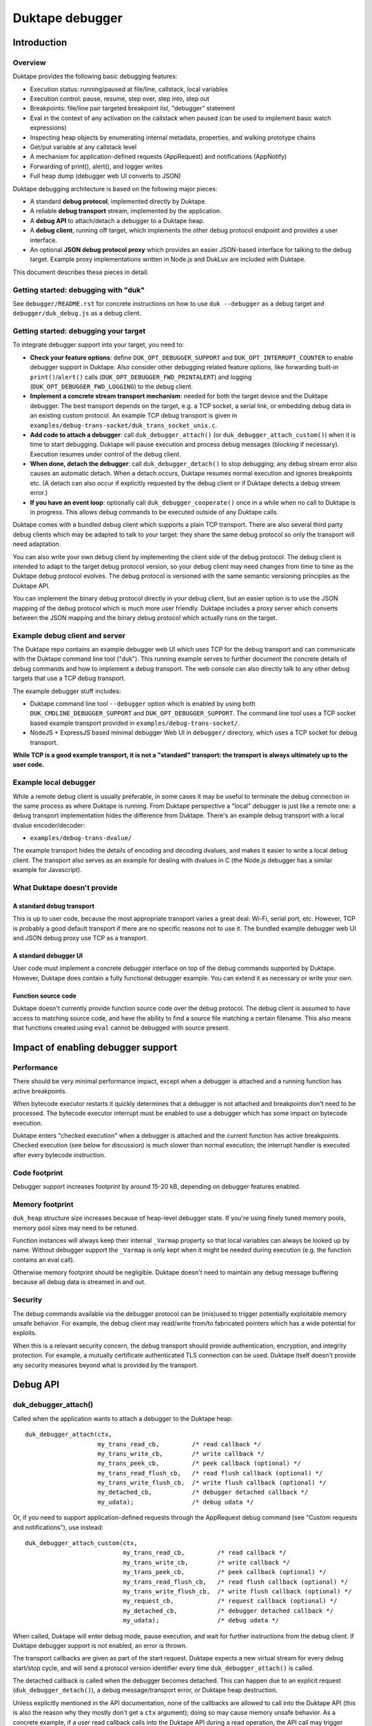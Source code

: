 ================
Duktape debugger
================

Introduction
============

Overview
--------

Duktape provides the following basic debugging features:

* Execution status: running/paused at file/line, callstack, local variables

* Execution control: pause, resume, step over, step into, step out

* Breakpoints: file/line pair targeted breakpoint list, "debugger" statement

* Eval in the context of any activation on the callstack when paused (can be
  used to implement basic watch expressions)

* Inspecting heap objects by enumerating internal metadata, properties, and
  walking prototype chains

* Get/put variable at any callstack level

* A mechanism for application-defined requests (AppRequest) and notifications
  (AppNotify)

* Forwarding of print(), alert(), and logger writes

* Full heap dump (debugger web UI converts to JSON)

Duktape debugging architecture is based on the following major pieces:

* A standard **debug protocol**, implemented directly by Duktape.

* A reliable **debug transport** stream, implemented by the application.

* A **debug API** to attach/detach a debugger to a Duktape heap.

* A **debug client**, running off target, which implements the other
  debug protocol endpoint and provides a user interface.

* An optional **JSON debug protocol proxy** which provides an easier
  JSON-based interface for talking to the debug target.  Example proxy
  implementations written in Node.js and DukLuv are included with Duktape.

This document describes these pieces in detail.

Getting started: debugging with "duk"
-------------------------------------

See ``debugger/README.rst`` for concrete instructions on how to use
``duk --debugger`` as a debug target and ``debugger/duk_debug.js`` as a
debug client.

Getting started: debugging your target
--------------------------------------

To integrate debugger support into your target, you need to:

* **Check your feature options**: define ``DUK_OPT_DEBUGGER_SUPPORT`` and
  ``DUK_OPT_INTERRUPT_COUNTER`` to enable debugger support in Duktape.
  Also consider other debugging related feature options, like forwarding
  built-in ``print()``/``alert()`` calls (``DUK_OPT_DEBUGGER_FWD_PRINTALERT``)
  and logging (``DUK_OPT_DEBUGGER_FWD_LOGGING``) to the debug client.

* **Implement a concrete stream transport mechanism**: needed for both the
  target device and the Duktape debugger.  The best transport depends on the
  target, e.g. a TCP socket, a serial link, or embedding debug data in an
  existing custom protocol.  An example TCP debug transport is given in
  ``examples/debug-trans-socket/duk_trans_socket_unix.c``.

* **Add code to attach a debugger**: call ``duk_debugger_attach()`` (or
  ``duk_debugger_attach_custom()``) when it is time to start debugging. 
  Duktape will pause execution and process debug messages (blocking if
  necessary).  Execution resumes under control of the debug client.

* **When done, detach the debugger**: call ``duk_debugger_detach()`` to stop
  debugging; any debug stream error also causes an automatic detach.  When
  a detach occurs, Duktape resumes normal execution and ignores breakpoints
  etc.  (A detach can also occur if explicitly requested by the debug client
  or if Duktape detects a debug stream error.)

* **If you have an event loop**: optionally call ``duk_debugger_cooperate()``
  once in a while when no call to Duktape is in progress.  This allows debug
  commands to be executed outside of any Duktape calls.

Duktape comes with a bundled debug client which supports a plain TCP transport.
There are also several third party debug clients which may be adapted to talk
to your target: they share the same debug protocol so only the transport will
need adaptation.

You can also write your own debug client by implementing the client side of
the debug protocol.  The debug client is intended to adapt to the target
debug protocol version, so your debug client may need changes from time to
time as the Duktape debug protocol evolves.  The debug protocol is versioned
with the same semantic versioning principles as the Duktape API.

You can implement the binary debug protocol directly in your debug client,
but an easier option is to use the JSON mapping of the debug protocol which
is much more user friendly.  Duktape includes a proxy server which converts
between the JSON mapping and the binary debug protocol which actually runs
on the target.

Example debug client and server
-------------------------------

The Duktape repo contains an example debugger web UI which uses TCP for the
debug transport and can communicate with the Duktape command line tool
("duk").  This running example serves to further document the concrete
details of debug commands and how to implement a debug transport.  The web
console can also directly talk to any other debug targets that use a TCP
debug transport.

The example debugger stuff includes:

* Duktape command line tool ``--debugger`` option which is enabled by using
  both ``DUK_CMDLINE_DEBUGGER_SUPPORT`` and ``DUK_OPT_DEBUGGER_SUPPORT``.
  The command line tool uses a TCP socket based example transport provided
  in ``examples/debug-trans-socket/``.

* NodeJS + ExpressJS based minimal debugger Web UI in ``debugger/``
  directory, which uses a TCP socket for debug transport.

**While TCP is a good example transport, it is not a "standard" transport:
the transport is always ultimately up to the user code.**

Example local debugger
----------------------

While a remote debug client is usually preferable, in some cases it may be
useful to terminate the debug connection in the same process as where Duktape
is running.  From Duktape perspective a "local" debugger is just like a remote
one: a debug transport implementation hides the difference from Duktape.
There's an example debug transport with a local dvalue encoder/decoder:

* ``examples/debug-trans-dvalue/``

The example transport hides the details of encoding and decoding dvalues, and
makes it easier to write a local debug client.  The transport also serves as
an example for dealing with dvalues in C (the Node.js debugger has a similar
example for Javascript).

What Duktape doesn't provide
----------------------------

A standard debug transport
::::::::::::::::::::::::::

This is up to user code, because the most appropriate transport varies a great
deal: Wi-Fi, serial port, etc.  However, TCP is probably a good default
transport if there are no specific reasons not to use it.  The bundled
example debugger web UI and JSON debug proxy use TCP as a transport.

A standard debugger UI
::::::::::::::::::::::

User code must implement a concrete debugger interface on top of the debug
commands supported by Duktape.  However, Duktape does contain a fully
functional debugger example.  You can extend it as necessary or write your
own.

Function source code
::::::::::::::::::::

Duktape doesn't currently provide function source code over the debug
protocol.  The debug client is assumed to have access to matching source
code, and have the ability to find a source file matching a certain
filename.  This also means that functions created using ``eval`` cannot
be debugged with source present.

Impact of enabling debugger support
===================================

Performance
-----------

There should be very minimal performance impact, except when a debugger is
attached and a running function has active breakpoints.

When bytecode executor restarts it quickly determines that a debugger is not
attached and breakpoints don't need to be processed.  The bytecode executor
interrupt must be enabled to use a debugger which has some impact on bytecode
execution.

Duktape enters "checked execution" when a debugger is attached and the current
function has active breakpoints.  Checked execution (see below for discussion)
is much slower than normal execution; the interrupt handler is executed after
every bytecode instruction.

Code footprint
--------------

Debugger support increases footprint by around 15-20 kB, depending on
debugger features enabled.

Memory footprint
----------------

``duk_heap`` structure size increases because of heap-level debugger state.
If you're using finely tuned memory pools, memory pool sizes may need to
be retuned.

Function instances will always keep their internal ``_Varmap`` property so
that local variables can always be looked up by name.  Without debugger
support the ``_Varmap`` is only kept when it might be needed during
execution (e.g. the function contains an eval call).

Otherwise memory footprint should be negligible.  Duktape doesn't need to
maintain any debug message buffering because all debug data is streamed in
and out.

Security
--------

The debug commands available via the debugger protocol can be (mis)used to
trigger potentially exploitable memory unsafe behavior.  For example, the
debug client may read/write from/to fabricated pointers which has a wide
potential for exploits.

When this is a relevant security concern, the debug transport should provide
authentication, encryption, and integrity protection.  For example, a mutually
certificate authenticated TLS connection can be used.  Duktape itself doesn't
provide any security measures beyond what is provided by the transport.

Debug API
=========

duk_debugger_attach()
---------------------

Called when the application wants to attach a debugger to the Duktape heap::

    duk_debugger_attach(ctx,
                        my_trans_read_cb,         /* read callback */
                        my_trans_write_cb,        /* write callback */
                        my_trans_peek_cb,         /* peek callback (optional) */
                        my_trans_read_flush_cb,   /* read flush callback (optional) */
                        my_trans_write_flush_cb,  /* write flush callback (optional) */
                        my_detached_cb,           /* debugger detached callback */
                        my_udata);                /* debug udata */

Or, if you need to support application-defined requests through the AppRequest
debug command (see "Custom requests and notifications"), use instead::

    duk_debugger_attach_custom(ctx,
                               my_trans_read_cb,         /* read callback */
                               my_trans_write_cb,        /* write callback */
                               my_trans_peek_cb,         /* peek callback (optional) */
                               my_trans_read_flush_cb,   /* read flush callback (optional) */
                               my_trans_write_flush_cb,  /* write flush callback (optional) */
                               my_request_cb,            /* request callback (optional) */
                               my_detached_cb,           /* debugger detached callback */
                               my_udata);                /* debug udata */

When called, Duktape will enter debug mode, pause execution, and wait for
further instructions from the debug client.  If Duktape debugger support is
not enabled, an error is thrown.

The transport callbacks are given as part of the start request.  Duktape
expects a new virtual stream for every debug start/stop cycle, and will
send a protocol version identifier every time ``duk_debugger_attach()``
is called.

The detached callback is called when the debugger becomes detached.  This
can happen due to an explicit request (``duk_debugger_detach()``), a debug
message/transport error, or Duktape heap destruction.

Unless explicitly mentioned in the API documentation, none of the callbacks
are allowed to call into the Duktape API (this is also the reason why they
mostly don't get a ``ctx`` argument); doing so may cause memory unsafe
behavior.  As a concrete example, if a user read callback calls into the
Duktape API during a read operation, the API call may trigger garbage
collection.  Because garbage collection may have arbitrary side effects,
the debugger command in progress (implemented in ``src/duk_debugger.c``)
may then break in a very confusing manner.

duk_debugger_detach()
---------------------

Called when the application wants to detach a debugger::

    duk_debugger_detach(ctx);

When the debugger is detached, Duktape resumes normal execution.  Any
remaining debug state (like breakpoints) is ignored.

If Duktape debugger support is not enabled, an error is thrown.

duk_debugger_cooperate()
------------------------

Optional call to process inbound debug commands when no call into Duktape
is active::

    duk_debugger_cooperate(ctx);

Pending debug commands are executed within the context of the ``ctx`` thread.
All debug commands that can be executed without blocking are executed during
the call.  Because the call doesn't block, it is safe to embed in an event
loop.  The call is a no-op when debugging is not supported or active, so it
can be called without a debug state check.

Note that:

* The caller is responsible for **not** calling this API function when any
  call to Duktape is active (for any context).

* The interval between duk_debugger_cooperate() calls affects Duktape's
  reaction time to pending debug commands.

This API call is needed by some applications to allow debug commands such
as Eval to be executed when no call into Duktape is active.  For example::

    for (;;) {
        /* Wait for events or a timeout. */
        wait_for_events_or_timeout();

        /* Process events. */
        if (event1) {
            ...
        }
        /*...*/

        /* Cooperate with Duktape debugger. */
        duk_debugger_cooperate(ctx);
    }

Because the API call processes all pending inbound messages (available without
blocking), you can also use it like this::

    for (;;) {
        /* Wait for events or a timeout. */
        wait_for_events_or_timeout();

        /* Process events. */
        if (got_inbound_debugger_data) {
            /* Cooperate with Duktape debugger: process all pending messages
             * until new inbound data arrives.
             */
            duk_debugger_cooperate(ctx);
        }
        /*...*/
    }

duk_debugger_pause()
--------------------

The target may call this at any time to request Ecmascript execution to be
paused, and control to be turned over to an attached debug client::

    duk_debugger_pause(ctx);

The call returns without blocking; the requested pause may not happen
immediately but will take place on the next bytecode opcode dispatch.
See the API documentation for more details.

A common use case for this call is to bind it to a hotkey, which allows the
user to break out of and debug infinite loops.  However, like all Duktape API
calls, the call is not thread safe and must be called from the same thread used
to run the Ecmascript code being debugged.

duk_debugger_notify()
---------------------

Optional call to send application specific notifications through the debug
transport::

    duk_bool_t sent;

    duk_push_string(ctx, "BatteryLevel");
    duk_push_uint(ctx, 130);  /* 130 of 1000 */
    sent = duk_debugger_notify(ctx, 2 /*nvalues*/);
    /* 'sent' indicates whether notify was successfully sent or not */

The call returns 0 and is effectively ignored when debugger support is not
compiled in, or when the debugger is not attached.

See "Custom requests and notifications" below for more details.

Debug transport
===============

Overview
--------

Duktape debugger code sends and receives debug messages over an abstracted
reliable stream transport with semantics similar to a TCP connection or a
serial link.  To maximize portability to different environments, Duktape
expects user code to provide the concrete implementation for this transport
in the form of callbacks given to ``duk_debugger_attach()``.

The logical service provided by the transport is a reliable byte stream
with primitives to:

* Read bytes (partial read OK, block if necessary to read at least 1 byte)

* Write bytes (partial write OK, block if necessary to write at least 1 byte)

* Peek for inbound byte(s) without blocking

* Read flush hint

* Write flush hint

Partial reads and writes are allowed to make it as easy as possible to
implement the transport callbacks.  Duktape will handle any "read fully"
and "write fully" semantics automatically by calling read and write as
many times as necessary.

Peeking allows Duktape to detect incoming debug messages without blocking.
This allows debug messages to be processed even when Duktape is running
normally (not in paused state).

Write flushes allow a transport implementation to reliably coalesce writes.
Read flushes allow a transport implementation to manage a receive window
more efficiently.  The read/write flush callbacks are only needed for some
types of transports.

This section covers the detailed semantics for each callback, and discusses
other transport related common issues like flow control, compression, and
security.

**IMPORTANT: The application should assign no meaning to read/write chunk
boundaries.  There is no guarantee that read, write, peek, or flush calls
have any correspondence to debug message boundaries.**

Read callback semantics
-----------------------

* Read length is guaranteed to be >= 1.

* Buffer pointer is guaranteed to be non-NULL.

* Duktape is requesting that at least one and at most "length" bytes are
  read.  Partial reads are OK but at least one byte must be read.  If user
  code cannot read at least one byte, it MUST block until it can.  If one
  or more bytes are available, user code MUST NOT block.

* Return value in the range [1,length] indicates how many bytes were
  read into the given buffer.

* Return value 0 indicates a stream error (sanity timeout, connection
  close, etc).  Duktape will then mark the stream broken and won't do
  any more operations on it.  Debugger will automatically detach.

Write callback semantics
------------------------

* Write length is guaranteed to be >= 1.

* Buffer pointer is guaranteed to be non-NULL.

* Duktape is requesting that at least one and at most "length" bytes are
  written.  Partial writes are OK but at least one byte must be written.
  If user code cannot write at least one byte, it MUST block until it can.

* Return value in the range [1,length] indicates how many bytes were
  written from the given buffer.

* Return value 0 indicates a stream error (sanity timeout, connection
  close, etc).  Duktape will then mark the stream broken and won't do
  any more operations on it.  Debugger will automatically detach.

Peek callback semantics
-----------------------

* Implementing a peek callback is optional (NULL can be passed in
  ``duk_debugger_attach()``) but strongly recommended.  If the callback
  is not provided, some features like pausing execution "out of the blue"
  (while Duktape is running normally) will not work.

* Peek callback has no arguments.

* Duktape is requesting a peek into the input stream, i.e. to see if
  at least one byte can be read without blocking.

* Return value 0 indicates no bytes can be read without blocking.

* Return value > 0 indicates the number of bytes that can be read without
  blocking.  Right now Duktape only cares if at least one byte is available,
  so returning 0 or 1 is sufficient.

* Duktape will currently assume that if at least one byte is available, a
  whole debug message can be read (blocking and handling partial reads as
  necessary).

Read flush callback semantics
-----------------------------

* Implementing a read flush callback is optional (NULL can be passed in
  ``duk_debugger_attach()``).

* Read flush callback has no arguments.

* Duktape is indicating a "read flush" to user code.  Duktape is guaranteed
  to indicate a "read flush" when it may not be doing any more reads on
  that particular occasion.  (However, Duktape may indicate read flushes
  even when it continues to do reads immediately afterwards.)

* For most transports a read flush is not important.  If the transport
  protocol uses a limited read window and has a protocol to update the
  window status to the remote peer, window control messages can be postponed
  to the next read flush (if there's no other pressing reason to send them,
  e.g. a read buffer empty condition).

Write flush callback semantics
------------------------------

* Implementing a write flush callback is optional (NULL can be passed in
  ``duk_debugger_attach()``).

* Write flush callback has no arguments.

* Duktape is indicating a "write flush" to user code.  Duktape is guaranteed
  to indicate a "write flush" when it may not be doing any more writes on
  that particular occasion.  (However, Duktape may indicate write flushes
  even when it continues to do writes immediately afterwards.)

* This indication is useful if the user transport coalesces writes into
  larger chunks.  The user code can send out chunks when buffered data
  becomes large enough or a write flush is indicated.  User code can rely on
  a write flush happening when it matters.

* User code is also free to ignore this indication if it doesn't apply to
  the underlying transport (e.g. when using TCP, there are already
  mechanisms for automatic coalescing of writes) or if there's some other
  mechanism (e.g. a timer) in place to ensure pending bytes are eventually
  sent out.

Marking a transport broken
--------------------------

Duktape marks a transport broken if:

* User callbacks indicate a stream error

* Duktape encounters a parse error when parsing the debug stream

When the debug transport has been marked broken:

* Debugger is automatically detached so that normal Ecmascript execution
  will resume immediately.  If a detached callback exists, it will be called.

* Duktape won't make any more calls to user callbacks for the stream.

* Duktape internal debug read calls return dummy values (zero when reading a
  byte, zero when reading an integer, empty string when reading a string, etc)
  and writes are silently ignored.  This allows the implementation to read and
  write data without checking for errors after every read/write; an explicit
  check for "broken transport" can be made where it's most convenient.

Peek request notes
------------------

Duktape uses peek requests to detect incoming debug commands and process them.
Peeks are used both during normal execution (when there are no relevant
breakpoints and stepping is not active) and during checked execution (when
there is one or more active breakpoints and/or stepping is active).

The rate of peek requests is automatically rate limited by Duktape using a
Date-based timestamp, so that peeks are performed at most every 200ms.

Write flush notes
-----------------

Duktape uses write flushes to indicate that it may not be sending any more
data on this occasion, and that the application should send out any pending
data it has queued.

Duktape writes outbound debug messages in very small pieces so it might make
sense for the application to maintain a buffer for pending outbound data.
When Duktape performs a write, data can be appended to the buffer.  Data can
be sent out when the buffer is large enough, or when Duktape performs a
write flush.

A write flush is guaranteed to occur when Duktape is finished processing a
set of messages so an application doesn't need to have a separate timer
mechanism or similar to flush pending writes.  A write flush is **not**
guaranteed after every outbound debug message (although the current Duktape
implementation behaves that way).

**The user code should make no assumptions about when Duktape indicates a
write flush, other than to send out pending bytes when it happens.**

Reliability
-----------

Duktape expects the transport to be reliable, i.e. no bytes are reordered,
lost, or duplicated.  The concrete transport must provide reliability by
application specific means.  For instance, if TCP sockets are used, reliability
is automatically provided by TCP.  For unreliable packet transports, user code
must provide retransmission, duplicate detection, and sequencing.

Flow control
------------

There is no flow control at the abstract transport level, though an application
is free to implement flow control as part of the transport.  For instance, if
TCP sockets are used, there's automatic flow control as part of TCP.

Flow control may be necessary for devices with very low amount of memory so
that excessive buffer reserves can be avoided.

Compression
-----------

For very slow links it may be appropriate for the application specific
transport to use stream compression for the debug traffic.  Compression
can reduce the stream to around 10-30% of its uncompressed size.

Security
--------

In some environments the debug transport may be security critical.  In such
cases the application should use authentication and encryption for the debug
transport, e.g. use SSL/TLS for the transport.

Implementing on top of a packet-based transport
-----------------------------------------------

This topic is covered in a separate section.

Development time transport torture option
-----------------------------------------

The feature option DUK_OPT_DEBUGGER_TRANSPORT_TORTURE causes Duktape to do
all debug transport read/write operations in 1-byte steps, which is useful
to catch any incorrect assumptions about reading or writing chunks of a
certain size.

Debug stream format
===================

Overview
--------

The debug protocol is a conversation between Duktape internals and the debug
client.  User code is not aware of the contents of the debug protocol, it
only provides a debug transport to carry chunks of the stream between the
debug target and the debug client.

The debug protocol has a simple three-part life cycle:

* Stream connected, waiting for version identification (sent by Duktape).

* Stream connected, in active use.  Debug messages are exchanged freely in
  each direction.

* Stream disconnected.  This happens on an explicit detach request (i.e. a
  call to ``duk_debugger_detach()``, a read/write error indicated by the
  user's transport callbacks, a message syntax error detected by Duktape,
  or Duktape heap destruction.

The protocol uses request pipelining, i.e. each peer is allowed to send
multiple requests without waiting for replies to previous requests.  To
facilitate this, every request has a corresponding reply/error message and
requests are always processed without reordering.  Neither peer is required
to send pipelined request, and it's perfectly fine for e.g. a debug client
to wait for a response before sending another request.

Version identification
----------------------

When the debug transport is attached, Duktape writes a version identification
as an UTF-8 encoded line of the form::

    <protocolversion> <SP (0x20)> <additional text, no LF> <LF (0x0a)>

The current protocol version is "1" and the identification line currently
has the form::

    1 <DUK_VERSION> <DUK_GIT_DESCRIBE> <target string> <LF>

Everything that follows the protocol version number is informative only.
Example::

    1 10099 v1.0.0-254-g2459e88 duk command built from Duktape repo

The debug protocol version is available as a define to the user code
(defined by ``duktape.h``)::

    DUK_DEBUG_PROTOCOL_VERSION

This may be useful e.g. when a target can advertise its debug capabilities.

The debug client should parse the line and check the protocol version first.
If the protocol version is not supported, the debug connection should be
closed.  The debug client always adapts to the protocol version present on
the target.  There is no acknowledgement to the version identification, and
there is no corresponding handshake message from the debug client.

When the version identification (handshake) is complete the debug stream
switches to a different framing described below.  The framing is potentially
protocol version specific, which is why the version identification must be
processed first.

Some rationale for the version identification format:

* A one-line text string is a common handshake approach, and has the benefit
  that you can telnet into a target (if it uses a TCP transport) and easily
  see that you've connected to a debugger port.  It can also be easily
  extended to e.g. allow Duktape to advertise optional capabilities (if that
  becomes necessary).

* The version identification allows protocol framing to be changed in the
  future without changing the handshake format.  If version identification
  used the more complex framing described below, it would make version
  compatibility much harder.

* Duktape just sends out the version identification blindly and doesn't need
  to parse a reply, so there's very little cost to having a human readable
  version identification line as compared to e.g. sending a single version
  byte.

* Adding a version identification for the debug client would mean unnecessary
  parsing state for Duktape.  There's little benefit in making Duktape aware
  of the debug client version.

Dvalue
------

After the version identification handshake, the debug stream consists of typed
values called *dvalues* sent in each direction.  Dvalues represent message
framing markers, integers, strings, tagged Ecmascript values, etc.  They can
be parsed without context which is useful for dumping and also allows dvalues
(and debug messages) to be skipped without context.  Debug *messages* are then
constructed as a sequence of dvalues: a start marker, zero or more dvalues,
and an end-of-message marker.

The following table summarizes the dvalues and their formats.  The initial
byte (IB) is used as both a type tag and containing parts of the value in
some cases:

+-----------------------+-----------+---------------------------------------+
| Byte sequence         | Type      | Description                           |
+=======================+===========+=======================================+
| 0x00                  | EOM       | End of message                        |
+-----------------------+-----------+---------------------------------------+
| 0x01                  | REQ       | Start of request message              |
+-----------------------+-----------+---------------------------------------+
| 0x02                  | REP       | Start of success reply message        |
+-----------------------+-----------+---------------------------------------+
| 0x03                  | ERR       | Start of error reply message          |
+-----------------------+-----------+---------------------------------------+
| 0x04                  | NFY       | Start of notification message         |
+-----------------------+-----------+---------------------------------------+
| 0x05...0x0f           | reserved  |                                       |
+-----------------------+-----------+---------------------------------------+
| 0x10 <int32>          | integer   | 4-byte integer, signed 32-bit integer |
|                       |           | in network order follows initial byte |
+-----------------------+-----------+---------------------------------------+
| 0x11 <uint32> <data>  | string    | 4-byte string, unsigned 32-bit string |
|                       |           | length in network order and string    |
|                       |           | data follows initial byte             |
+-----------------------+-----------+---------------------------------------+
| 0x12 <uint16> <data>  | string    | 2-byte string, unsigned 16-bit string |
|                       |           | length in network order and string    |
|                       |           | data follows initial byte             |
+-----------------------+-----------+---------------------------------------+
| 0x13 <uint32> <data>  | buffer    | 4-byte buffer, unsigned 32-bit buffer |
|                       |           | length in network order and buffer    |
|                       |           | data follows initial byte             |
+-----------------------+-----------+---------------------------------------+
| 0x14 <uint16> <data>  | buffer    | 2-byte buffer, unsigned 16-bit buffer |
|                       |           | length in network order and buffer    |
|                       |           | data follows initial byte             |
+-----------------------+-----------+---------------------------------------+
| 0x15                  | unused    | Represents an unused/none value, used |
|                       |           | internally to mark unmapped array     |
|                       |           | entries and in the debugger protocol  |
|                       |           | to indicate a "none" result           |
+-----------------------+-----------+---------------------------------------+
| 0x16                  | undefined | Ecmascript "undefined"                |
+-----------------------+-----------+---------------------------------------+
| 0x17                  | null      | Ecmascript "null"                     |
+-----------------------+-----------+---------------------------------------+
| 0x18                  | true      | Ecmascript "true"                     |
+-----------------------+-----------+---------------------------------------+
| 0x19                  | false     | Ecmascript "false"                    |
+-----------------------+-----------+---------------------------------------+
| 0x1a <8 bytes>        | number    | IEEE double (network endian)          |
+-----------------------+-----------+---------------------------------------+
| 0x1b <uint8> <uint8>  | object    | Class number, pointer length, and     |
| <data>                |           | pointer data (network endian)         |
+-----------------------+-----------+---------------------------------------+
| 0x1c <uint8> <data>   | pointer   | Pointer length, pointer data          |
|                       |           | (network endian)                      |
+-----------------------+-----------+---------------------------------------+
| 0x1d <uint16> <uint8> | lightfunc | Lightfunc flags, pointer length,      |
| <data>                |           | pointer data (network endian)         |
+-----------------------+-----------+---------------------------------------+
| 0x1e <uint8> <data>   | heapptr   | Pointer length, pointer data (network |
|                       |           | endian); pointer to heap object, used |
|                       |           | by DumpHeap                           |
+-----------------------+-----------+---------------------------------------+
| 0x1f                  | reserved  |                                       |
+-----------------------+-----------+---------------------------------------+
| 0x20...0x5f           | reserved  |                                       |
+-----------------------+-----------+---------------------------------------+
| 0x60...0x7f <data>    | string    | String with length [0,31], string     |
|                       |           | length is IB - 0x60, data follows     |
+-----------------------+-----------+---------------------------------------+
| 0x80...0xbf           | integer   | Integer [0,63], integer value is      |
|                       |           | IB - 0x80                             |
+-----------------------+-----------+---------------------------------------+
| 0xc0...0xff <uint8>   | integer   | Integer [0,16383], integer value is   |
|                       |           | ((IB - 0xc0) << 8) + followup_byte    |
+-----------------------+-----------+---------------------------------------+

All "integer" representations are semantically the same, i.e. they can all
be used wherever an integer is expected.  Same applies to "string" and
"buffer" representations.

The dvalue typing is sufficient to represent ``duk_tval`` values so that
typing can be preserved (e.g. strings and buffers have separate types).

The dvalues are represented as follows in text below (not needed for all
types in the text)::

    EOM
    REQ
    REP
    ERR
    NFY
    <int: field name>      e.g. <int: error code>
    <str: field name>      e.g. <str: error message>
    <buf: field name>      e.g. <buf: buffer data>
    <ptr: field name>      e.g. <ptr: prototype pointer>
    <tval: field name>     e.g. <tval: eval result>
    <obj: field name>      e.g. <obj: target>
    <heapptr: field name>  e.g. <heapptr: target>

When a field does not relate to an Ecmascript value exactly, e.g. the field
is a debugger control field, typing can be loose.  For example, a boolean
field can be represented sometimes as integer dvalue and an arbitrary binary
string as a string dvalue.  The specific types used for each command are
described in per-command sections below.

The intent behind the dvalue format is to:

* Make the lowest level protocol typed so that dvalues and messages can be
  dumped without knowing the particular message being parsed.

* Provide a way to skip a message without understanding its contents, or
  ignore trailing fields in a message, by scanning for the EOM marker.
  This is useful for handling unsupported requests and for extending
  messages by appending dvalues to existing ones.  However, note that reliable
  skipping is only possible if an implementation can parse all dvalue types
  so that it knows their length.  In particular, zero bytes (which are used
  for EOM) can appear inside dvalues too, so skipping to zero byte is not a
  reliable way to skip.

* Provide a framing for requests and responses, which is needed to ensure
  both peers can distinguish replies to its own requests from requests or
  notifications initiated by the other party.

* Allow streamed writing of debug messages without knowing the length of the
  final message in advance (which would be necessary if the framing had a leading
  message length field, for instance).  This is useful to avoid the need to
  precompute message sizes or to use an accumulation buffer to create a full
  message before sending it out.

* Represent all ``duk_tval`` values without loss of information.

* Use short encoding forms for typical numbers and strings to minimize traffic
  for low bandwidth debug transport (like serial lines):

  - The integer range [0,63] encodes to a single byte and is useful for e.g.
    command numbers, status codes, booleans, etc.

  - The integer range [0,16383] encodes to two bytes and is useful for e.g.
    line numbers, typical array indices, loop counter values, etc.

  - Short strings with length [0,31] are encoded to a single byte plus the
    string data.  This is useful for typical filenames, property and variable
    names, etc.

Notes:

* When not sending a ``duk_tval`` value, integer number values must always be
  encoded as plain integers (not the IEEE double encoding).

* When parsing a ``duk_tval`` value, both plain integers and IEEE double
  values must be accepted.  The plain integers map uniquely to IEEE doubles
  so there's no loss of information.  Note that a negative zero must be
  represented as an IEEE double to preserve the sign.

* Fast integers (fastint) are not distinguish from ordinary numbers in the
  debugger protocol.

* Plain buffer values are represented explicitly, but buffer objects
  (Duktape.Buffer, Node.js Buffer, ArrayBuffer, DataView, and TypedArray
  views) are represented as objects.  This means that their contents are
  not transmitted, only their heap pointer and a class number.

* The "unused" value is special: it's used internally by Duktape to mark
  unmapped array entries, but is not intended to be used for actual values
  (entries on the value stack, property values, etc).  The "unused" value
  is used in the debugger protocol to denote a missing/none value in some
  command replies.  It's not used in requests, so the debug client should
  never send an "unused" dvalue in a request (e.g. PutVar); Duktape will
  reject such a request as having a format error.

Endianness
----------

As a general rule all values are serialized into network order (big endian).
This applies to pointer values and IEEE doubles.

When pointers or IEEE doubles are part of buffer data they are encoded in
whatever order they exist in memory.  This means that e.g. bytecode dumped
by DumpHeap will be represented as a buffer value with platform specific
byte ordering.  Changing the byte order would be quite awkward because the
debugger code would need to be aware of the memory layout of specific buffer
values.

Representing duk_tval values
----------------------------

The following dvalue types are used for ``duk_tval`` values:

* unused (undefined/unused/none): specific dvalue

* undefined: specific dvalue

* null: specific dvalue

* boolean: specific dvalues for ``true`` and ``false``

* number: signed 32-bit integers can be represented with the simple integer
  dvalues (except negative zero), other numbers are represented as literal
  IEEE doubles

* string: specific dvalues for a few string lengths

* buffer: specific dvalues for a few buffer lengths

* object: represented as a pointer (dangerous when sent from debug client
  to debug target)

* pointer: represented as a pointer

* lightfunc: represented as a point and a flags field (dangerous when sent
  from debug client to debug target)

The notation ``<tval: field name>`` allows any dvalue compatible with a
``duk_tval``.  However, note that some values are dangerous when sent from
the debug client to the target; e.g. it's possible to send a lightfunc value
as an argument to PutVar, for instance, but it's easy to segfault unless
you're very careful.

Request, replies, and notifications
-----------------------------------

A request has the format::

  REQ <int: command> <0-N dvalues> EOM

A success response has the format::

  REP <0-N dvalues> EOM

An error response has the **fixed format** independent of command::

  ERR <int: error code> <str: error message or empty string> EOM

A notification has the format::

  NFY <int: command> <0-N dvalues> EOM

Notes:

* Request and replies don't have a message ID: it is not necessary.  Each peer
  is required to response to incoming requests in order, and every request is
  required to have a single success or error reply, so that replies can be
  reliably associated with previously sent requests.  Note that reply messages
  may still be interleaved with requests and notifications sent by the peer in
  the other direction.

* Only requests/notifications have a command number: the reply messages are
  associated with a request/notification implicitly based on their order in
  the debug stream.

* The error response has a fixed format so that error handling can be uniform.
  There's a specific error code for "unsupported command" so that a debug
  client can easily check if new commands are supported and if not, fall back
  to something else.

* Right now Duktape only sends notifications, never requests, to avoid the
  need to track request/reply state.

Error codes
-----------

+--------+------------------------------------------------------------------+
| Code   | Description                                                      |
+========+==================================================================+
| 0x00   | Unknown or unspecified error                                     |
+--------+------------------------------------------------------------------+
| 0x01   | Unsupported command                                              |
+--------+------------------------------------------------------------------+
| 0x02   | Too many (e.g. too many breakpoints, cannot add new)             |
+--------+------------------------------------------------------------------+
| 0x03   | Not found (e.g. invalid breakpoint index)                        |
+--------+------------------------------------------------------------------+
| 0x04   | Application error (e.g. AppRequest-related error)                |
+--------+------------------------------------------------------------------+

Handling of inbound requests
----------------------------

When either peer decides something unexpected happens, it can simply drop the
transport.  As soon as Duktape detects this, the debugger is automatically
detached and normal execution resumes.  This provides uniform handling for
unexpected errors, and is appropriate behavior e.g. when:

* Invalid or insane dvalue formats are encountered.  There's often no way to
  continue reliably in these cases.

* A parse error when a supported command is being handled.  Such a situation
  would indicate that the peer is buggy or in an inconsistent state.

The exact error handling rules are not specified in great detail here, but
there are a few rules which are important for extensibility:

* If a peer receives a request with an unsupported command number, it MUST
  send back an error reply indicating the command is supported, and MUST NOT
  drop the debug connection.  This behavior is important so that a peer can
  try a command to see if it happens to be supported, and if not, fall back
  to some other behavior.  As a result new commands can be added without
  always strictly bumping the protocol version, and it's possible to add
  optional or custom, target specific commands and "probe" for them.

  - Right now this only applies to Duktape: Duktape never sends requests,
    only notifications.

* If a peer receives a notification with an unsupported command number, it
  MUST ignore the notification, and MUST NOT drop the debug connection.
  The reason is the same as for requests.

* If a supported command is parsed and there are additional dvalues before an
  EOM, the trailing dvalues MUST be ignored.  This allows existing commands
  to be extended (in some cases) without assigning new command numbers or
  bumping the protocol version.

These simple rules are easy to implement and allow the protocol to be extended
gracefully in a few common cases (but certainly not all).

Text representation of dvalues and debug messages
-------------------------------------------------

**This is an informative convention only used in this document and in
duk_debug.js dumps.**

The Duktape debug client uses the following convention for representing
dvalues as text:

* Marker bytes: ``EOM``, ``REQ``, ``REP``, ``ERR``, ``NFY``.

* Integers: string coerced in the obvious way, e.g. ``-123``.

* Strings are mapped 1:1 from a sequence of bytes (0x00...0xff) to a sequence
  codepoints U+0000...U+00FF and then JSON encoded.  JSON encoding ensures
  that the result has no unescaped newlines.  Standard JSON doesn't escape all
  of the codepoints U+0080...U+00FF which unfortunately looks funny (ASCII
  only serialization would be preferable).

* Other types are JSON encoded like in the JSON mapping, see below.

Debug messages are then simply represented as one-liners containing all the
related dvalues (including message type marker and EOM) separate by spaces.
This makes the text dump easy to read, cut-and-paste, diagnose, etc.

As an example, consider a reply whose payload consists of the string "touché",
the integer 123, and the integer -321.  The string would be represented by
Duktape internally as the UTF-8 sequence::

    74 6f 75 63 68 c3 a9

The raw bytes of the reply message could be (with dvalues delimited by pipes)::

    02 | 67 74 6f 75 63 68 c3 a9 | c0 7b | 10 ff ff fe bf | 00

This would then be rendered as a text one-liner::

    REP "touch\u00c3\u00a9" 123 -321 EOM

The odd string mapping is chosen to preserve the exact bytes used by the
string inside Duktape.  Note that some Duktape strings are intentionally
invalid UTF-8 so mapping to Unicode is not always an option.  This string
mapping is also used to represent buffer data.

JSON mapping for debug protocol
===============================

The mapping described in this section is used to map debug dvalues and
messages into JSON values.  The mapping is used to implement a JSON
debug proxy which allows a debug client to interact with a debug target
using clean JSON messages alone without implementing the binary protocol
at all.

JSON representation of dvalues
------------------------------

* Unused::

      { "type": "unused" }

* Undefined::

      { "type": "undefined" }

* Null, true, and false map directly to JSON::

      null
      true
      false

* Integers map directly to JSON number type::

      1234

* Any numbers that can't be represented without loss as JSON numbers
  (e.g. infinity, NaN, negative zero) are expressed as::

      // data contains IEEE double in big endian hex encoded bytes
      // (here Math.PI)
      { "type": "number", "data": "400921fb54442d18" }

  The object may also contain an optional ``value`` field which provides the
  number as a JSON compatible approximate value.  Some accuracy may be lost
  compared to the raw IEEE double, e.g. fraction digits or zero sign may be
  lost.  The value may also be ``null`` for NaN/infinity so that writing code
  can simply rely on ``JSON.stringify()`` to encode the value.  Example::

      // 4.5
      { "type": "number", "data": "4012000000000000", "value": 4.5 }

      // +Infinity
      { "type": "number", "data": "7ff0000000000000", "value": null }

  **IMPORTANT**: the ``value`` key must not be machine processed and is only
  present to make it easier to read JSON protocol text directly.  Parsing code
  must always ignore it and use ``data`` instead.

* Strings are mapped like in the text representation, i.e. bytes 0x00...0xff
  map to Unicode codepoints U+0000...U+00FF::

      // the 4-byte string 0xde 0xad 0xbe 0xef
      "\u00de\00ad\00be\00ef"

  This representation is used because it is byte exact, represents non-UTF-8
  strings correctly, but is still human readable for most practical (ASCII)
  strings.

* Buffer data is represented in hex encoded form wrapped in an object::

      { "type": "buffer", "data": "deadbeef" }

* The message framing dvalues (EOM, REQ, REP, NFY, ERR) are not visible in
  the JSON protocol.  They are used by ``duk_debug.js`` internally with the
  format::

      { "type": "eom" }
      { "type": "req" }
      { "type": "rep" }
      { "type": "err" }
      { "type": "nfy" }

* Object::

      // class is a number, pointer is hex-encoded
      { "type": "object", "class": 10, "pointer": "deadbeef" }

* Pointer::

      // pointer is hex-encoded
      { "type": "pointer", "pointer": "deadbeef" }

* Lightfunc::

      // flags is a 16-bit integer represented as a JSON number,
      // pointer is hex-encoded
      { "type": "lightfunc", "flags": 1234, "pointer": "deadbeef" }

* Heap pointer::

      // pointer is hex-encoded
      { "type": "heapptr", "pointer": "deadbeef" }

JSON representation of debug messages
-------------------------------------

Messages are represented as JSON objects, with the message type marker and the
EOM marker removed, as follows.

Request messages specify the command using a 'request' key and an 'args' array
containing a list of dvalues (EOM omitted)::

    {
        "request": "AddBreak",
        "args": [ "foo.js", 123 ]
    }

The 'args' argument is optional; if it's missing, it's treated the same as an
empty array::

    {
        "request": "AddBreak"
    }

Usually debug commands are specific as strings, with the proxy automatically
mapping the string into a command number using debugger metadata.  You can
specify the command number explicitly and even specify both::

    // Explicit command number (e.g. metadata doesn't know custom command).
    {
        "request": 24,
        "args": [ "foo.js", 123 ]
    }

    // Equivalent, this is a form used earlier (above form preferred).
    {
        "request": true,
        "command": 24,
        "args": [ "foo.js", 123 ]
    }

    // You can also give command name in 'request' and a fallback numeric
    // command in 'command'.  If the command name cannot be resolved via
    // command metadata, the command number in 'command' will then (and only
    // then) be used.
    {
        "request": "AddBreak",
        "command": 24,
        "args": [ "foo.js", 123 ]
    }

Reply messages don't have a command number, so they have a 'reply' key with
a "true" value to allow the message type to be distinguished.  Arguments are
again in 'args' (EOM omitted)::

    {
        "reply": true,
        "args": [ 3 ]
    }

Error messages are like replies, 'error' key has a "true" value, and 'args'
contain the error arguments (EOM omitted)::

    {
        "error": true,
        "args": [ 2, "no space for breakpoint" ]
    }

Notify messages have the same form as requests, but the 'request' key is
replaced with 'notify'::

    {
        "notify": "Status",
        "args": [ 0, "foo.js", "frob", 123, 808 ]
    }

Alternative forms for specifying the notify command number are also available
for notifies::

    {
        "notify": 1,
        "args": [ 0, "foo.js", "frob", 123, 808 ]
    }

    {
        "notify": true,
        "command": 1,
        "args": [ 0, "foo.js", "frob", 123, 808 ]
    }

    {
        "notify": "Status",
        "command": 1,
        "args": [ 0, "foo.js", "frob", 123, 808 ]
    }

If an argument list is empty, 'args' can be omitted from any message.

The request and notify message contain both a request/notify command name and
a number, and several forms are supported.  The command name/number is resolved
as follows:

* If 'request' / 'notify' provides the command name as a string, look up the
  command from command metadata.  If the command is known, use the command number
  in the command metadata (ignore a possible 'command' key).

* If 'request' / 'notify' provides the command number, use that as is.

* If 'command' provides the command number, use that as is.  The 'request' or
  'notify' may also be present with a ``true`` value, and is ignored.

* If the above steps fail, the request / notify cannot be processed.

Other JSON messages
-------------------

In addition to the core message formats above, there are a few custom messages
for debug protocol version info and transport events.  These are expressed as
"notify" messages with a special command name beginning with an underscore, and
no command number.  These are mostly to improve human readability, and minor
details may change as needed.

When connection to the target is attempted a notify like this can be sent::

    {
        "notify": "_TargetConnecting",
        "args": [ "1.2.3.4", 9091 ]
    }

When connected to the target, version identification is relayed verbatim::

    {
        "notify": "_TargetConnected",
        "args": [ "1 10199 v1.1.0-173-gecd806e-dirty duk command built from Duktape repo" ]
    }

When the target disconnects::

    {
        "notify": "_TargetDisconnected"
    }

When a transport error occurs (not necessarily a terminal error so may appear
multiple times)::

    {
        "notify": "_Error",
        "args": [ "some kind of error" ]
    }

When the JSON proxy connection is just about to be disconnected::

    {
        "notify": "_Disconnecting"
    }

An optional reason argument can be included::

    {
        "notify": "_Disconnecting",
        "args": [ "Target disconnected" ]
    }

JSON protocol line formatting
-----------------------------

JSON messages are sent by encoding them in compact one-liner form and
terminating a message with a newline (single LF character, 0x0a).
(Note that the examples above are formatted in multiline format which
is **not** allowed; this is simply for clarity.)

This convention makes is easy to read and write messages.  Messages can
be easily cut-pasted, and message logs can be grepped effectively.

Extending the protocol and version compatibility
================================================

The version identification line provides a protocol version number which is
used to make incompatible changes to the debug protocol; the debug client is
always assumed to conform to the target's debug protocol version.

It is also possible to extend the protocol without bumping the protocol
version number in the following basic ways:

* Add a new command.  If a command is not supported, the peer will send back
  a specific error indicating an unknown/unsupported command.

* Add trailing field(s) to a request, response, or notification.  Once a peer
  has read and processed the fields it supports, it's required to skip to EOM,
  skipping unknown trailing fields.  Some messages have a variable number of
  fields (e.g. a list of variable name/value pairs), in which case this
  approach may not be possible.

These extensions are made possible by (1) the ability to skip to EOM without
understanding message contents, and (2) the processing requirements for
unknown messages and unknown trailing dvalues.

As a general design rule, Duktape internals should be kept clean of version
specific handling and workarounds.  If a feature cannot be implemented cleanly
in a compatible fashion, the protocol version should be bumped instead of
adding parallel variants of commands or making other awkward compromises.
It's important to keep the debugger code small and clean, so that code
footprint is not compromised on the target.

Commands sent by Duktape
========================

Status notification (0x01)
--------------------------

Format::

    NFY <int: 1> <int: state> <str: filename> <str: funcname> <int: linenumber> <int: pc> EOM

Example::

    NFY 1 0 "foo.js" "frobValues" 101 679 EOM

When nothing is executing (happens e.g. when duk_debug_cooperate() is called
from outside of any Duktape activation) filename and funcname are undefined
(the "undefined" dvalue is used) and pc/line are zero.

State is one of:

* 0x00: running

* 0x01: paused, debug client must resume

When execution state changes (e.g. from paused to running or vice versa)
Duktape always sends a Status notification.

When Duktape is running with the debugger attached, it sends a status
notification from time to time to keep the debug client informed of what
file/line and function is being executed.

The rate of Status updates is automatically rate limited using a Date-based
timestamp, so that Status updates are sent at most every 200ms when Duktape
is running in normal or checked mode.

Print notification (0x02)
-------------------------

Format::

    NFY <int: 2> <str: message> EOM

Example::

    NFY 2 "hello world!\n" EOM

String output redirected from the ``print()`` function.

Alert notification (0x03)
-------------------------

Format::

    NFY <int: 3> <str: message> EOM

Example::

    NFY 3 "hello world!\n" EOM

String output redirected from the ``alert()`` function.

Log notification (0x04)
-----------------------

Format::

    NFY <int: 4> <int: log level> <str: message> EOM

Example::

    NFY 4 2 "2014-12-07T23:46:27.796Z INF foo: hello world" EOM

Logger output redirected from Duktape logger calls.

Throw notification (0x05)
-------------------------

Format::

    NFY <int: 5> <int: fatal> <str: msg> <str: filename> <int: linenumber> EOM

Example::

    NFY 5 1 "ReferenceError: identifier not defined" "pig.js" 812 EOM

Fatal is one of:

* 0x00: caught
* 0x01: fatal (uncaught)

Duktape sends a Throw notification whenever an error is thrown, either by
Duktape due to a runtime error or directly by Ecmascript code.

msg is the string-coerced value being thrown.  Filename and line number are
taken directly from the thrown object if it is an Error instance (after
augmentation), otherwise these values are calculated from the bytecode
executor state.

Detaching notification (0x06)
-----------------------------

Format::

    NFY <int: 6> <int: reason> [<str: msg>] EOM

Example::

    NFY 6 1 "error parsing dvalue" EOM

Reason is one of:

* 0x00: normal detach

* 0x01: detaching due to stream error

Duktape sends a Detaching notification when the debugger is detaching.  If the
target drops the transport without the client seeing this notification, it can
assume the connection was lost and react accordingly (for example by trying to
reestablish the link).

``msg`` is an optional string elaborating on the reason for the detach.  It may
or may not be present depending on the nature of detachment.

AppNotify notification (0x07)
-----------------------------

Format::

    NFY <int: 0x07> [<tval>]* EOM

Example::

    NFY 7 "DebugPrint" "Everything is going according to plan!" EOM

This is a custom notification message whose meaning and semantics depend on the
application.

AppNotify messages are used for direct communication between the debug client
and debug target over the Duktape debug protocol.  Both the meaning of a custom
message and the dvalues it contains are entirely up to the implementation and
depending on the needs of the application, need not be supported at all.

See "Custom requests and notifications" below for more details.

Commands sent by debug client
=============================

BasicInfo request (0x10)
------------------------

Format::

    REQ <int: 0x10> EOM
    REP <int: DUK_VERSION> <str: DUK_GIT_DESCRIBE> <str: target info>
        <int: endianness> <int: sizeof(void *)> EOM

Example::

    REQ 16 EOM
    REP 10099 "v1.0.0-254-g2459e88" "Arduino Yun" 2 4 EOM

Endianness:

* 1 = little endian

* 2 = mixed endian (doubles in ARM "mixed" endian, integers little endian)

* 3 = big endian

Endianness affects decoding of a few dvalues.

Target info is a string that can be compiled in, and can e.g. describe the
device type.

Void pointer size indicates pointer size used for pointer-related values.
Note that function pointers may have a different size.

TriggerStatus request (0x11)
----------------------------

Format::

    REQ <int: 0x11> EOM
    REP EOM

Example::

    REQ 17 EOM
    REP EOM

Duktape will then re-send a status notify.

Pause request (0x12)
--------------------

Format::

    REQ <int: 0x12> EOM
    REP EOM

Example::

    REQ 18 EOM
    REP EOM

If Duktape is already paused, a no-op.  If Duktape is running, Duktape will
check for incoming debug messages from time to time.  When Duktape notices
the pause request (which can take seconds) it will reply to the request,
pause execution, and send a Status notification indicating it has paused.

Resume request (0x13)
---------------------

Format::

    REQ <int: 0x13> EOM
    REP EOM

Example::

    REQ 19 EOM
    REP EOM

If Duktape is already running, a no-op.  If Duktape is paused, it will exit
the debug message loop associated with the paused state (where control is
fully in the hands of the debug client), resume execution, and send a Status
notification indicating it is running.

StepInto request (0x14)
-----------------------

Format::

    REQ <int: 0x14> EOM
    REP EOM

Example::

    REQ 20 EOM
    REP EOM

Resume execution and pause when execution exits the current line.  If a
function call occurs before that, go into the function and pause execution
there.

StepOver request (0x15)
-----------------------

Format::

    REQ <int: 0x15> EOM
    REP EOM

Example::

    REQ 21 EOM
    REP EOM

Resume execution and pause when execution exits the current line.  Don't pause
on function calls occuring before that.

StepOut request (0x16)
----------------------

Format::

    REQ <int: 0x16> EOM
    REP EOM

Example::

    REQ 22 EOM
    REP EOM

Resume execution and pause when execution exits the current function.  This can
happen because:

* The current function returns, in which case execution resumes in the calling
  function.

* The current function, or any function called by it, throws an error which is
  not caught before it unwinds past the current function.  Execution resumes
  in the error catcher.

ListBreak request (0x17)
------------------------

Format::

    REQ <int: 0x17> EOM
    REP [ <str: fileName> <int: line> ]* EOM

Example (two breakpoints)::

    REQ 23 EOM
    REP "foo.js" 102 "bar.js" 99 EOM

AddBreak request (0x18)
-----------------------

Format::

    REQ <int: 0x18> <str: fileName> <int: line> EOM
    REP <int: breakpoint index> EOM

Example::

    REQ 24 "foo.js" 109 EOM
    REP 3 EOM

If there's no space for more breakpoints, a "too many" error is sent::

    REQ 24 "foo.js" 109 EOM
    ERR 2 "no space for breakpoint" EOM

DelBreak request (0x19)
-----------------------

Format::

    REQ <int: 0x19> <int: index> EOM
    REP EOM

Example::

    REQ 25 3 EOM
    REP EOM

If an invalid index is used, an error reply is sent.

GetVar request (0x1a)
---------------------

Format::

    REQ <int: 0x1a> <str: varname> [<int: level>] EOM
    REP <int: 0/1, found> <tval: value> EOM

Example::

    REQ 26 "testVar" EOM
    REP 1 "myValue" EOM

Level specifies the callstack depth, where -1 is the topmost (current) function,
-2 is the calling function, etc.  If not provided, the topmost function will be
used.

PutVar request (0x1b)
---------------------

Format::

    REQ <int: 0x1b> <str: varname> <tval: value> [<int: level>] EOM
    REP EOM

Example::

    REQ 27 "testVar" "newValue" EOM
    REP EOM

Level specifies the callstack depth, where -1 is the topmost (current) function,
-2 is the calling function, etc.  If not provided, the topmost function will be
used.

GetCallStack request (0x1c)
---------------------------

Format::

    REQ <int: 0x1c> EOM
    REP [ <str: fileName> <str: funcName> <int: lineNumber> <int: pc> ]* EOM

Example::

    REQ 28 EOM
    REP "foo.js" "doStuff" 100 317 "bar.js" "doOtherStuff" 210 880 EOM

List callstack entries from top to bottom.

GetLocals request (0x1d)
------------------------

Format::

    REQ <int: 0x1d> [<int: level>] EOM
    REP [ <str: varName> <tval: varValue> ]* EOM

Example::

    REQ 29 EOM
    REP "x" "1" "y" "3.1415" "foo" "bar" EOM

List local variable names from specified activation (the internal ``_Varmap``).
Level specifies the callstack depth, where -1 is the topmost (current) function,
-2 is the calling function, etc.  If not provided, the topmost function will be
used.

The result includes only local variables declared with ``var`` and locally
declared functions.  Variables outside the current function scope, including
outer functions and global variables, are not included.

.. note:: The local variable list doesn't currently include dynamically
   declared variables introduced by e.g. eval(), or variables with a
   dynamic scope like the catch variable in try-catch.  This will be fixed
   in future versions.

Eval request (0x1e)
-------------------

Format::

    REQ <int: 0x1e> <str: expression> [<int: level>] EOM
    REP <int: 0=success, 1=error> <tval: value> EOM

Example::

    REQ 30 "1+2" EOM
    REP 0 3 EOM

Level specifies the callstack depth, where -1 is the topmost (current) function,
-2 is the calling function, etc.  If not provided, the topmost function will be
used (as with a real ``eval()``).  The level affects only the lexical scope of
the code evaluated.  The callstack will be intact, and will be visible in e.g.
stack traces and ``Duktape.act()``.

The eval expression is evaluated as if a "direct call" to eval was executed
in the position where execution has paused, in the lexical scope specified by
the provided callstack index.  A direct eval call shares the same lexical scope
as the function it is called from (an indirect eval call does not).  For
instance, suppose we're executing::

    function foo(x, y) {
        print(x);  // (A)
        print(y);  // (B) <== paused here (before print(y))
    }

    foo(100, 200);

and you'd eval::

    print(x + y); y = 10; "quux"

The Eval would execute as if the code had been::

    function foo(x, y) {
        print(x);
        eval('print(x + y); y = 10; "quux");
        print(y);
    }

    foo(100, 200);

so that the Eval statement would:

* Print out 300 (using print).

* Assign 10 to ``y`` so that statement B would then print 10 (instead of 200).

* The final result of the eval would be the string ``"quux"``, which would then
  be shown in the debug client UI.

When Eval is requested from outside any Duktape activation, e.g. while doing
a duk_debugger_cooperate() call, there is no active Ecmascript activation so
that a "direct" Eval is not possible.  Eval will then be executed as an
indirect Eval instead.

Current limitations:

* Can get stuck in an infinite loop.

* The debug code runs inside an actual ``eval()`` call which affects the call
  stack.  For example, ``Duktape.act()`` will see the additional stack frames.

Detach request (0x1f)
---------------------

Format::

    REQ <int: 0x1f> EOM
    REP EOM

Example::

    REQ 31 EOM
    REP EOM

Request that Duktape detach the debugger.  Duktape requests the user transport
code to close the transport connection, and then resumes normal execution.

DumpHeap request (0x20)
-----------------------

Format::

    REQ <int: 0x20> EOM
    REP <dvalues> EOM

Example::

    REQ 32 EOM
    REP <dvalues> EOM

Dump contents of the entire Duktape heap.  The format of the heap dump is
somewhat complicated; see ``duk_debugger.c`` for the format.

This is used to implement a debugger UI feature where you can download a JSON
dump of the heap state for analysis.

.. note:: This command is somewhat incomplete at the moment.  It will be useful
   to implement a heap browser, and will probably be completed together with
   some kind of UI.

.. note:: The dump format may potentially change to leverage GetHeapObjInfo
   to read details of individual heap objects.  This command would then simply
   provide a list of objects the debug client can inspect on its own.

GetBytecode request (0x21)
--------------------------

Format::

    REQ <int: 0x21> [<int: level> OR <obj: target> OR <heapptr: target>] EOM
    REP <int: numconsts> (<tval: const>){numconsts}
        <int: numfuncs> (<tval: func>){numfuncs}
        <str: bytecode> EOM

Example without argument, gets bytecode for current function::

    REQ 33 EOM
    REP 2 "foo" "bar" 0  "...bytecode..." EOM

Callstack level can be given explicitly, for example -3 is the third callstack
level counting from callstack top::

    REQ 33 -3 EOM
    REP 2 "foo" "bar" 0  "...bytecode..." EOM

An explicit Ecmascript function object can also be given using an "object" or
"heapptr" dvalue::

    REQ 33 {"type":"object","class":6,"pointer":"00000000014839e0"} EOM
    REP 2 "foo" "bar" 0  "...bytecode..." EOM

An error reply is returned if:

* The argument exists but has an invalid type or points to a target value
  which is not an Ecmascript function.

* Callstack entry doesn't exist or isn't an Ecmascript activation.

Notes:

* Bytecode endianness is target specific so the debug client needs to get
  target endianness and interpret the bytecode based on that.

* Minor change from Duktape 1.4.0: when the callstack entry doesn't exist
  Duktape 1.5.x and above will return an error rather than an empty result.

.. note:: This command is somewhat incomplete at the moment and may be modified
   once the best way to do this in the debugger UI has been figured out.

.. note:: This command may be removed in favor of using GetHeapObjInfo to
   get the same bytecode information.

AppRequest request (0x22)
-------------------------

Format::

    REQ <int: 0x22> [<tval>*] EOM
    REP [<tval>*] EOM

Example::

    REQ 34 "GameInfo" "GetTitle" EOM
    REP "Spectacles: Bruce's Story" EOM

If the target hasn't registered a request callback, Duktape responds::

    ERR 2 "AppRequest unsupported by target" EOM

The application request callback may also indicate an error, e.g.::

    ERR 4 "missing argument for SetFrameRate"

This is a custom request message whose meaning and semantics depend on the
application.

AppRequest messages are used for direct communication between the debug client
and debug target over the Duktape debug protocol.  Both the meaning of a custom
message and the dvalues it contains are entirely up to the implementation and
depending on the needs of the application, need not be supported at all.

See "Custom requests and notifications" below for more details.

GetHeapObjInfo (0x23)
---------------------

Format::

    REQ <int: 0x23> <tval: heapptr|object|pointer> EOM
    REP [int: flags> <str/int: key> [<tval: value> OR <obj: getter> <obj: setter>]]* EOM

Example::

    REQ 35 { "type": "heapptr", "pointer": "deadbeef" } EOM
    REP 0 "class_name" "ArrayBuffer" ... EOM

Inspect a heap object using the provided heap pointer; any dvalue type
containing a pointer is allowed: heapptr, object, pointer.  The debug client
is responsible for ensuring that the pointer is safe, i.e. that the pointer
is valid and the pointer target is still in the Duktape heap:

* When the debugger is paused garbage collection is automatically disabled so
  that any pointers obtained while the debugger remains paused are safe.  Once
  execution is resumed using Resume or a step command, all pointers are
  potentially invalidated by garbage collection.

* When the debugger is not paused the debug client may safely inspect an
  object if it's known with 100% certainty that the object is reachable and
  therefore safe to inspect.  Because this is generally not a safe assumption,
  you should avoid making it unless it's really necessary.

* **WARNING**: Inspecting an unsafe pointer causes memory unsafe behavior and
  may lead to crashes, etc.

The result is a list of artificial property entries, each containing a flags
field, a key, and a value.  See GetObjProp for the shared format used.

Artificial properties are not actually present in a property table but are
generated based on e.g. ``duk_heaphdr`` flags and are string keyed to make
versioning easier.  Artifical properties expose internal fields which may
change between versions and are not part of version guarantees.  As a result
the artificial property keys and/or values may change between versions.
However, because the properties are string keyed it's relatively easy for the
debug client to adapt to such changes.

The current artificial keys are described in the section "Heap object
inspection".

GetObjProp (0x24)
-----------------

Format::

    REQ <int: 0x24> <obj: target> <str: key> EOM
    REP <int: flags> <str/int: key> [<tval: value> OR <obj: getter> <obj: setter>] EOM

Example::

    REQ 36 { "type": "object", "class": 10, "pointer": "deadbeef" } "message" EOM
    REP 7 "message" "Hello there!" EOM

Inspect a property of an Ecmascript object using a specific string key
without causing side effects such as getter calls.  The result is either:

* A property value using the format described below.

* A "not found" error if the property doesn't exist.

Properties stored in the internal "array part" are indexed using numeric
string keys, e.g. ``"3"``, not integers, to avoid unnecessary string churn
on the target.

See GetHeapObjInfo for notes about pointer safety.

Each property entry is described using the following sequence of dvalues
(this format is shared with other property related commands, including
GetHeapObjInfo and GetObjPropRange):

* Flags field

  - A bit mask (described below)

* Key

  - String for ordinary properties

  - Number for array index properties of "dense arrays", i.e. arrays which
    have an internal array part present

* Property value:

  - If property is not an accessor (apparent from flags field): single dvalue
    representing a duk_tval

  - If property is an accessor: two dvalues pointing to getter and setter
    functions (respectively)

The flags field is an unsigned integer bitmask with the following bits:

+---------+-----------------------------------------------------------------+
| Bitmask | Description                                                     |
+=========+=================================================================+
| 0x01    | Property attribute: writable, matches                           |
|         | DUK_PROPDESC_FLAG_WRITABLE.                                     |
+---------+-----------------------------------------------------------------+
| 0x02    | Property attribute: enumerable,                                 |
|         | matches DUK_PROPDESC_FLAG_ENUMERABLE.                           |
+---------+-----------------------------------------------------------------+
| 0x04    | Property attribute: configurable, matches                       |
|         | DUK_PROPDESC_FLAG_CONFIGURABLE.                                 |
+---------+-----------------------------------------------------------------+
| 0x08    | Property attribute: accessor, matches                           |
|         | DUK_PROPDESC_FLAG_ACCESSOR.                                     |
+---------+-----------------------------------------------------------------+
| 0x10    | Property is virtual, matches DUK_PROPDESC_FLAG_VIRTUAL.         |
+---------+-----------------------------------------------------------------+
| 0x100   | Property is internal, and not visible to ordinary Ecmascript    |
|         | code.  Currently set when initial key byte is 0xFF.             |
+---------+-----------------------------------------------------------------+

For artificial properties (returned by GetHeapObjInfo) the property attributes
are not relevant (sent as zero) and the value is currently never an accessor.

GetObjPropRange (0x25)
----------------------

Format::

    REQ <int: 0x25> <obj: target> <int: idx_start> <int: idx_end> EOM
    REP [int: flags> <str/int: key> [<tval: value> OR <obj: getter> <obj: setter>]]* EOM

Example::

    REQ 37 { "type": "object", "class": 10, "pointer": "deadbeef" } 0 2 EOM
    REP 7 "name" "Example object" 7 "message" "Hello there!" EOM

Inspect a range ``[idx_start,idx_end[`` of an Ecmascript object's "own"
properties.  Result contains properties found; if the start/end index is
larger than available property count those values will be missing from the
result entirely.  For example, if the object has 3 properties and the range
``[0,10[`` is requested, the result will contain 3 properties only.

The indices in the range ``[idx_start,idx_end[`` refer to a conceptual index
space which is guaranteed to be stable as long as (1) execution is paused
so that garbage collection is prevented, and (2) the object is not mutated.
The property order within the index space has no specific guarantees and
does not necessarily match enumeration order; the debug client should reorder
the properties if a specific presentation order is needed.

The current index space (which may change in future versions) contains:

* The object's internal array part, indices ``[0,a_size[``.  Here ``a_size``
  is the space allocated for the dense array part and may be larger than the
  apparent ``.length`` property of the array.  Unmapped values and missing
  array indices are returned as "unused" dvalues.

* The object's internal entry part, indices ``[0,e_next[``.  The entry part
  may contain deleted properties which are returned as "unused" dvalues.

The debug client doesn't need to care about these details, and can simply read
arbitrary ranges (even those spanning the two parts) provided that it correctly
deals with "unused" values.

The debug client can request all properties simply by requesting the index
range ``[0,0x7fffffff[`` (signed indices for now).  The result will only contain
as many properties as are actually present.

The debug client can also iterate over the property set incrementally as
follows:

* Request index ranges in sequence, for example ``[0,10[``, ``[10,20[``, etc.

* When a partial result (here less than 10 properties) is received, we're done.
  Equivalent approach is to stop iterating when you get an entirely empty result.

The properties included in the index space are the target object's "own"
properties, without side effects:

* Property attributes are provided in a flags field.  Internal properties,
  currently implemented using keys starting with the 0xFF byte, are flagged
  explicitly so that the debug client doesn't need to check the marker byte
  (which may change in future versions) separately.

* Accessor properties are described as is, as a setter/getter pair, without
  invoking the getter.  The debug client can do that explicitly if it so
  desires.

* Inherited properties are not enumerated.  The debug client can walk the
  prototype chain manually by looking up the ``prototype`` artificial
  property and inspecting that object separately.  Prototype walking should
  carefully avoid failing on a prototype loop.

* Some properties which are implemented in a fully virtualized fashion are
  visible in Ecmascript enumeration but may not be visible in the inspection.
  For example, String object has virtual index properties (0, 1, 2, ...) for
  string characters, and these are not included in the inspection result at
  the moment.  They can be read using GetObjProp, however.

See GetHeapObjInfo for notes about pointer safety.

Custom requests and notifications
=================================

Starting in Duktape 1.5.x, Duktape supports direct communication between the
debug client and debug target over the same transport by using the special
AppRequest and AppNotify messages.  These messages have no meaning to Duktape,
which merely serves to marshal them back and forth through a defined API.

AppNotify messages may be sent by pushing the contents of the message to the
stack and calling ``duk_debugger_notify()`` passing the number of values
pushed.  Each value pushed will be sent as a dvalue in the message.  So if you
push two strings, "foo" and "bar", the client will see ``NFY 7 "foo" "bar" EOM``.

AppRequest is used to make requests to the target which are not directly
related to Ecmascript execution and may be implementation-dependent.  For
example, an AppRequest might be used to:

* Download source files directly from the debug target file system

* Change the frame rate of a game engine

* Reset/reboot an embedded target device while debugging

* Perform or trigger software or script updates

A target that wishes to support AppRequest should attach the debugger using the
``duk_debugger_attach_custom()`` API and provide a request callback.  When an
AppRequest is received, the request callback is invoked with the contents of
the message on the value stack, and may push its own values to be sent in
reply.

This is a minimal do-nothing request callback::

    duk_idx_t duk_cb_debug_request(duk_context *ctx, void *udata, duk_idx_t nvalues) {
        /* Number of return values is returned: here empty reply. */
        return 0;
    }

The above dummy callback simply responds with ``REP EOM`` (an empty reply) to
all requests.

A more useful callback should process the values it receives on the value
stack, push its own values to send in reply, and return a non-negative integer
indicating how many values it pushed.  Here is a slightly more useful
implementation::

    duk_idx_t duk_cb_debug_request(duk_context *ctx, void *udata, duk_idx_t nvalues) {
        const char *cmd_name = NULL;

        /* Callback must be very careful NEVER to access values below
         * 'nvalues' topmost value stack elements.
         */
        if (nvalues >= 1) {
            /* Must access values relative to stack top. */
            cmd_name = duk_get_string(ctx, -nvalues + 0);
        }

        if (cmd_name == NULL) {
            /* Return -1 to send an ERR reply.  The value on top of the stack
             * should be a string which will be used for the error text sent
             * to the debug client.
             */
            duk_push_string(ctx, "missing application specific command name");
            return -1;
        } else if (strcmp(cmd_name, "VersionInfo") == 0) {
            /* Return a positive integer to send a REP containing values pushed
             * to the stack.  The return value indicates how many dvalues you
             * are including in the response.
             */
            duk_push_string(ctx, "My Awesome Program");
            duk_push_int(ctx, 81200);  /* ver. 8.12.0 */
            return 2;  /* 2 dvalues */
        } else {
            duk_push_sprintf(ctx, "unrecognized application specific command name: %s",
                             cmd_name);
            return -1;
        }
    }

If no request callback is provided at attach, AppRequest will be treated as an
unsupported command, eliciting an ERR reply from Duktape saying so.  A target
is always free to send AppNotify messages.

As a precaution, the target should try to avoid sending structured values such
as JS objects in notify messages as their heap pointers may become stale by
the time the client receives and inspects them.  This is especially true for
notifications sent while the target is running.  It's better to stick to
primitives which have unique dvalue representations, e.g. numbers, booleans,
and strings.  If a structured value does need to be sent, it can simply be
e.g. JSON/JX encoded and sent as a string instead (carefully avoiding uncaught
errors).

Important notes on the request callback
---------------------------------------

The request callback is provided with a ``duk_context`` pointer with which it
can access the value stack and is assumed to be trusted.  There are certain
things it MUST NOT do.  Specifically:

* It MUST NOT assume that ``nvalues`` has any specific value.  In particular
  it might be zero so that there are no arguments to the callback (not even a
  string used, by convention, to identify an application specific command).

* It MUST NOT attempt to access or pop any values from the top of the stack
  beyond the ``nvalues`` it is given and the values it pushes itself.

* It MUST NOT assume any specific value for ``duk_get_top()`` and similar
  primitives.  In practice this means using negative stack indices to access
  values.

* It MUST NOT throw errors.  It is very easy to accidentally throw an error
  when working with value stack values directly, so caution must be exercised
  here.

Violating this contract is undefined behavior and may corrupt debugger state,
cause incorrect behavior, or even lead to a segfault.  In the future it would
be nice to make this more robust, e.g. by sandboxing the function so that it
cannot access unrelated stack values and is allowed to throw errors safely.

The dvalues of a message are pushed in the order they are received.  This makes
them inconvenient to access using negative indices, since the relative position
of any given value on the stack is dependent on the total number of values.
However because the callback receives the total number of values as a parameter,
a useful convention is to index the stack like so::

    if (nvalues < 3) {
        duk_push_string(ctx, "not enough arguments");
        return -1;
    }
    cmd_name = duk_get_string(ctx, -nvalues + 0);
    val_1 = duk_get_string(ctx, -nvalues + 1);
    val_2 = duk_get_int(ctx, -nvalues + 2);

AppRequest/AppNotify command format
-----------------------------------

As a general convention, it is recommended for the first field in an AppRequest
or AppNotify message after the command number be a string identifying the
command, e.g. "VersionInfo" or "RebootDevice".  This makes it simpler for
different clients and targets to interoperate.  Unrecognized command names can
simply be ignored, whereas, e.g. integer commands may be interpreted
differently depending on the debug client and target in use.

If a command is specific to your application in some way (purpose or behavior),
it might make sense to add a prefix, e.g. "MyApp-AwesomeCmd".  This avoids
clashes with other targets which may have similarly-named commands.

Ultimately, no convention or overall form for application message contents is
actually enforced by Duktape.  A peer should therefore not make any assumptions
about the contents of an AppRequest or AppNotify message unless it knows
exactly where that message came from.

Heap object inspection
======================

Artificial keys are subject to change between versions.  The most important
keys are:

* ``prototype``: internal prototype (not to be confused with a possible
  "prototype" property, which is the external prototype).

* ``class_name``: string name for object class

* ``class_number``: object class number, matches object dvalue

Duktape 1.5.0
-------------

The following list describes artificial keys included in Duktape 1.5.0, see
``src/duk_debugger.c`` for up-to-date behavior:

+---------------------------------+---------------------------+---------------------------------------------------------+
| Artificial property key         | Object type(s)            | Description                                             |
+=================================+===========================+=========================================================+
| ``heaphdr_flags``               | ``duk_heaphdr`` (all)     | Raw ``duk_heaphdr`` flags field; the individual flags   |
|                                 |                           | are also provided as separate artificial properties.    |
+---------------------------------+---------------------------+---------------------------------------------------------+
| ``heaphdr_type``                | ``duk_heaphdr`` (all)     | ``duk_heaphdr`` type field, ``DUK_HTYPE_xxx`.           |
+---------------------------------+---------------------------+---------------------------------------------------------+
| ``refcount``                    | ``duk_heaphdr`` (all)     | Reference count, omitted if no refcount support.        |
+---------------------------------+---------------------------+---------------------------------------------------------+
| ``extensible``                  | ``duk_hobject``           | DUK_HOBJECT_FLAG_EXTENSIBLE                             |
+---------------------------------+---------------------------+---------------------------------------------------------+
| ``constructable``               | ``duk_hobject``           | DUK_HOBJECT_FLAG_CONSTRUCTABLE                          |
+---------------------------------+---------------------------+---------------------------------------------------------+
| ``bound``                       | ``duk_hobject``           | DUK_HOBJECT_FLAG_BOUND                                  |
+---------------------------------+---------------------------+---------------------------------------------------------+
| ``compiledfunction``            | ``duk_hobject``           | DUK_HOBJECT_FLAG_COMPILEDFUNCTION                       |
+---------------------------------+---------------------------+---------------------------------------------------------+
| ``nativefunction``              | ``duk_hobject``           | DUK_HOBJECT_FLAG_NATIVEFUNCTION                         |
+---------------------------------+---------------------------+---------------------------------------------------------+
| ``bufferobject``                | ``duk_hobject``           | DUK_HOBJECT_FLAG_BUFFEROBJECT                           |
+---------------------------------+---------------------------+---------------------------------------------------------+
| ``thread``                      | ``duk_hobject``           | DUK_HOBJECT_FLAG_THREAD                                 |
+---------------------------------+---------------------------+---------------------------------------------------------+
| ``array_part``                  | ``duk_hobject``           | DUK_HOBJECT_FLAG_ARRAY_PART                             |
+---------------------------------+---------------------------+---------------------------------------------------------+
| ``strict``                      | ``duk_hobject``           | DUK_HOBJECT_FLAG_STRICT                                 |
+---------------------------------+---------------------------+---------------------------------------------------------+
| ``notail``                      | ``duk_hobject``           | DUK_HOBJECT_FLAG_NOTAIL                                 |
+---------------------------------+---------------------------+---------------------------------------------------------+
| ``newenv``                      | ``duk_hobject``           | DUK_HOBJECT_FLAG_NEWENV                                 |
+---------------------------------+---------------------------+---------------------------------------------------------+
| ``namebinding``                 | ``duk_hobject``           | DUK_HOBJECT_FLAG_NAMEBINDING                            |
+---------------------------------+---------------------------+---------------------------------------------------------+
| ``createargs``                  | ``duk_hobject``           | DUK_HOBJECT_FLAG_CREATEARGS                             |
+---------------------------------+---------------------------+---------------------------------------------------------+
| ``envrecclosed``                | ``duk_hobject``           | DUK_HOBJECT_FLAG_ENVRECCLOSED                           |
+---------------------------------+---------------------------+---------------------------------------------------------+
| ``exotic_array``                | ``duk_hobject``           | DUK_HOBJECT_FLAG_EXOTIC_ARRAY                           |
+---------------------------------+---------------------------+---------------------------------------------------------+
| ``exotic_stringobj``            | ``duk_hobject``           | DUK_HOBJECT_FLAG_EXOTIC_STRINGOBJ                       |
+---------------------------------+---------------------------+---------------------------------------------------------+
| ``exotic_arguments``            | ``duk_hobject``           | DUK_HOBJECT_FLAG_EXOTIC_ARGUMENTS                       |
+---------------------------------+---------------------------+---------------------------------------------------------+
| ``exotic_dukfunc``              | ``duk_hobject``           | DUK_HOBJECT_FLAG_EXOTIC_DUKFUNC                         |
+---------------------------------+---------------------------+---------------------------------------------------------+
| ``exotic_proxyobj``             | ``duk_hobject``           | DUK_HOBJECT_FLAG_EXOTIC_PROXYOBJ                        |
+---------------------------------+---------------------------+---------------------------------------------------------+
| ``class_number``                | ``duk_hobject``           | Duktape internal class number (same as object dvalue).  |
+---------------------------------+---------------------------+---------------------------------------------------------+
| ``class_name``                  | ``duk_hobject``           | String class name, e.g. ``"ArrayBuffer"``.              |
+---------------------------------+---------------------------+---------------------------------------------------------+
| ``prototype``                   | ``duk_hobject``           | Points to the effective (internal) prototype and allows |
|                                 |                           | enumeration of inherited properties in client control.  |
+---------------------------------+---------------------------+---------------------------------------------------------+
| ``props``                       | ``duk_hobject``           | Current property table allocation.                      |
+---------------------------------+---------------------------+---------------------------------------------------------+
| ``e_size``                      | ``duk_hobject``           | Entry part size.                                        |
+---------------------------------+---------------------------+---------------------------------------------------------+
| ``e_next``                      | ``duk_hobject``           | Entry part next index (= used size).                    |
+---------------------------------+---------------------------+---------------------------------------------------------+
| ``a_size``                      | ``duk_hobject``           | Array part size.                                        |
+---------------------------------+---------------------------+---------------------------------------------------------+
| ``h_size``                      | ``duk_hobject``           | Hash part size.                                         |
+---------------------------------+---------------------------+---------------------------------------------------------+
| (not present yet)               | ``duk_hnativefunction``   | Native function pointer.                                |
+---------------------------------+---------------------------+---------------------------------------------------------+
| ``nargs``                       | ``duk_hnativefunction``   | Number of stack arguments.                              |
+---------------------------------+---------------------------+---------------------------------------------------------+
| ``magic``                       | ``duk_hnativefunction``   | Magic value.                                            |
+---------------------------------+---------------------------+---------------------------------------------------------+
| ``varargs``                     | ``duk_hnativefunction``   | True if function has variable arguments.                |
+---------------------------------+---------------------------+---------------------------------------------------------+
| (not present yet)               | ``duk_hcompiledfunction`` | Ecmascript function data area, including bytecode.      |
+---------------------------------+---------------------------+---------------------------------------------------------+
| ``nregs``                       | ``duk_hcompiledfunction`` | Number of bytecode executor registers.                  |
+---------------------------------+---------------------------+---------------------------------------------------------+
| ``nargs``                       | ``duk_hcompiledfunction`` | Number of stack arguments.                              |
+---------------------------------+---------------------------+---------------------------------------------------------+
| ``start_line``                  | ``duk_hcompiledfunction`` | First source code line.                                 |
+---------------------------------+---------------------------+---------------------------------------------------------+
| ``end_line``                    | ``duk_hcompiledfunction`` | Last source code line.                                  |
+---------------------------------+---------------------------+---------------------------------------------------------+
| (no properties yet)             | ``duk_hthread``           | No thread properties yet.                               |
+---------------------------------+---------------------------+---------------------------------------------------------+
| ``buffer``                      | ``duk_hbufferobject``     | Underlying plain buffer (provided as a heapptr).        |
+---------------------------------+---------------------------+---------------------------------------------------------+
| ``slice_offset``                | ``duk_hbufferobject``     | Byte offset to underlying buffer for start of slice.    |
+---------------------------------+---------------------------+---------------------------------------------------------+
| ``slice_length``                | ``duk_hbufferobject``     | Byte length of slice.                                   |
+---------------------------------+---------------------------+---------------------------------------------------------+
| ``elem_shift``                  | ``duk_hbufferobject``     | Shift value for element, e.g. Uint64 -> 3.              |
+---------------------------------+---------------------------+---------------------------------------------------------+
| ``elem_type``                   | ``duk_hbufferobject``     | DUK_HBUFFEROBJECT_ELEM_xxx                              |
+---------------------------------+---------------------------+---------------------------------------------------------+
| ``is_view``                     | ``duk_hbufferobject``     | True if bufferobject is a view (e.g. Uint8Array).       |
+---------------------------------+---------------------------+---------------------------------------------------------+
| ``extdata``                     | ``duk_hstring``           | DUK_HSTRING_FLAG_EXTDATA                                |
+---------------------------------+---------------------------+---------------------------------------------------------+
| ``bytelen``                     | ``duk_hstring``           | Byte length of string.                                  |
+---------------------------------+---------------------------+---------------------------------------------------------+
| ``charlen``                     | ``duk_hstring``           | Character length of string.                             |
+---------------------------------+---------------------------+---------------------------------------------------------+
| ``hash``                        | ``duk_hstring``           | String hash, algorithm depends on config options.       |
+---------------------------------+---------------------------+---------------------------------------------------------+
| ``data``                        | ``duk_hstring``           | Plain string value.                                     |
+---------------------------------+---------------------------+---------------------------------------------------------+
| ``dynamic``                     | ``duk_hbuffer``           | DUK_HBUFFER_FLAG_DYNAMIC                                |
+---------------------------------+---------------------------+---------------------------------------------------------+
| ``external``                    | ``duk_hbuffer``           | DUK_HBUFFER_FLAG_EXTERNAL                               |
+---------------------------------+---------------------------+---------------------------------------------------------+
| ``size``                        | ``duk_hbuffer``           | Byte size of buffer.                                    |
+---------------------------------+---------------------------+---------------------------------------------------------+
| ``dataptr``                     | ``duk_hbuffer``           | Raw pointer to current data area.                       |
+---------------------------------+---------------------------+---------------------------------------------------------+
| ``data``                        | ``duk_hbuffer``           | Buffer data.                                            |
+---------------------------------+---------------------------+---------------------------------------------------------+

Currently disabled
------------------

These are disabled (``if #0``'d out) in code, and may be added back if useful:

+---------------------------------+---------------------------+---------------------------------------------------------+
| Artificial property key         | Object type(s)            | Description                                             |
+=================================+===========================+=========================================================+
| ``reachable``                   | ``duk_heaphdr`` (all)     | DUK_HEAPHDR_FLAG_REACHABLE                              |
+---------------------------------+---------------------------+---------------------------------------------------------+
| ``temproot``                    | ``duk_heaphdr`` (all)     | DUK_HEAPHDR_FLAG_TEMPROOT                               |
+---------------------------------+---------------------------+---------------------------------------------------------+
| ``finalizable``                 | ``duk_heaphdr`` (all)     | DUK_HEAPHDR_FLAG_FINALIZABLE                            |
+---------------------------------+---------------------------+---------------------------------------------------------+
| ``finalized``                   | ``duk_heaphdr`` (all)     | DUK_HEAPHDR_FLAG_FINALIZED                              |
+---------------------------------+---------------------------+---------------------------------------------------------+
| ``readonly``                    | ``duk_heaphdr`` (all)     | DUK_HEAPHDR_FLAG_READONLY                               |
+---------------------------------+---------------------------+---------------------------------------------------------+
| ``arridx``                      | ``duk_hstring``           | DUK_HSTRING_FLAG_ARRIDX                                 |
+---------------------------------+---------------------------+---------------------------------------------------------+
| ``internal``                    | ``duk_hstring``           | DUK_HSTRING_FLAG_INTERNAL                               |
+---------------------------------+---------------------------+---------------------------------------------------------+
| ``reserved_word``               | ``duk_hstring``           | DUK_HSTRING_FLAG_RESERVED_WORD                          |
+---------------------------------+---------------------------+---------------------------------------------------------+
| ``strict_reserved_word``        | ``duk_hstring``           | DUK_HSTRING_FLAG_STRICT_RESERVED_WORD                   |
+---------------------------------+---------------------------+---------------------------------------------------------+
| ``eval_or_arguments``           | ``duk_hstring``           | DUK_HSTRING_FLAG_EVAL_OR_ARGUMENTS                      |
+---------------------------------+---------------------------+---------------------------------------------------------+

"debugger" statement
====================

Ecmascript has a debugger statement::

    a = 123;
    debugger;
    a = 234;

The E5 specification states that:

    Evaluating the DebuggerStatement production may allow an implementation
    to cause a breakpoint when run under a debugger.  If a debugger is not
    present or active this statement has no observable effect.

Other Ecmascript engines typically treat a debugger statement as a breakpoint:

* https://developer.mozilla.org/en-US/docs/Web/JavaScript/Reference/Statements/debugger
* http://msdn.microsoft.com/en-us/library/ie/0bwt76sk%28v=vs.94%29.aspx
* http://blog.katworksgames.com/2012/09/27/debugger-statement-makes-javascript-development-easier/

Duktape interprets it as a breakpoint too, i.e. execution is paused if a
debugger statement is encountered while a debug client is attached.  This
allows breakpoints to be set even in anonymous eval code (though there
will be no access to source code).

Implementing a debug transport on top of a packet-based transport
=================================================================

Implementing a debug transport over a packet-based lower level protocol is
essentially the same problem as forwarding a TCP stream or a virtual serial
link over the packed-based protocol.  There is very little Duktape specific
in doing so, and the problem is quite well understood.  This section provides
some pointers.

Basic issues
------------

* You'll need a mechanism to reliably send and receive arbitrary chunks of data
  with no reordering or duplication.  This mechanism is needed both for the
  target and the debug client.

* If buffering is an issue you may need to implement a flow control mechanism.
  Usually buffering is only an issue on the debug target, so one way flow
  control is usually enough.

* To ensure data chunks sent by the debug target are reasonably sized, you may
  need to coalesce debug transport writes made by Duktape and use "write flush"
  to flush out pending bytes when no more data will be sent.  Alternatively you
  could use a timer, similarly to what TCP does.

If you also implement your own debug client you need to parse the debug stream
from the data chunks received, e.g. with trial parsing:

* Read an incoming data chunk and append it to an input byte buffer.

* Trial parse for debug messages until no more complete messages can be parsed.
  Then wait for next inbound data chunk.

* **Because the boundaries of debug messages are not guaranteed to align with the
  read/write calls Duktape makes into the transport implementation, you should
  not try to match debug messages to the data chunks sent/received by your
  transport implementation!**

Coalescing writes example
-------------------------

* Maintain a buffer BUF of max N bytes for outbound writes.

* For each Duktape transport write call:

  - If the write data fits into BUF, append it.  If not, append as many bytes
    as fit in the remaining BUF space (partial write).

  - If the buffer is now full (N bytes), send and empty the buffer.

  - Return value to Duktape indicates how many values were consumed, i.e.
    appended to BUF.

* For each Duktape transport write flush:

  - If there are bytes in BUF, send and empty the buffer.

  - Note that you can rely on Duktape performing a write flush before it
    finishes writing and e.g. blocks on read or resumes execution.  Write
    flushes may also happen at other times.  **Don't assign any other
    meaning to the flushes, e.g. a write flush is not guaranteed to match
    debug message boundaries!**

One-way flow control example
----------------------------

A simple one-way flow control mechanism to ensure a debug target can be
implemented with a fixed inbound buffer of MAXBUF bytes (MAXBUF is something
small like 256):

* The debug client maintains two byte counts:

  1. SENT indicates how many bytes have been sent since the start of
     the debug connection.

  2. ACKED indicates how many bytes the debug target has confirmed to have
     consumed.  SENT - ACKED is the number of bytes potentially in the target
     input buffer.

* The debug client then knows that the target can buffer at least
  MAXBUF - (SENT - ACKED) bytes, so that it's free to send that amount.

* When the debug target receives data chunks from the debug client, it:

  - Appends the data chunk to an inbound data buffer.  There should always
    be space for the data if the debug client behaves correctly.

* When Duktape calls the debug transport read callback:

  - Consume bytes from the inbound data buffer.

  - Send a transport specific notification to the debug client, updating
    the ACKED byte count (= number of bytes consumed by Duktape read calls).

Because Duktape performs a lot of small reads, it may be useful to:

* In the debug transport read callback:

  - Don't send a notification for the updated ACKED byte count unless the
    change to a previously sent value is large enough.

* Rely on the debug transport "read flush" indication:

  - When received, always send a notification for the updated ACKED byte
    count.

There are many other options too, for example, send an updated ACKED byte
count when:

* Receiving bytes from the debug target.

* When Duktape reads bytes, only send an updated ACKED byte count when the
  read is made from a completely full input buffer (i.e., the debug client
  is currently not sending any data until we notify it we have space).

Implementation notes
====================

Overview
--------

This section contains some implementation notes on the Duktape internals.

Duktape debugger support is optional and enabled with a feature option.
The bytecode executor interrupt feature is also mandatory when debugger
support is enabled.

Source files
------------

The debugger support is implemented almost entirely in the following files:

* ``duk_js_executor.c``: checked execution, breakpoints, step into/over,
  interfacing with debugger message loop

* ``duk_hthread_stacks.c``: step out handling

* ``duk_debugger.c``: debug transport, debug command handling

* ``duk_api_debug.c``: debugger API entrypoints

Attaching and detaching a debugger to a heap
--------------------------------------------

When user code attaches a debugger using ``duk_debugger_attach()``, Duktape
updates the ``duk_heap`` state to reflect that a debugger is attached,
store the callbacks etc.

The debugger operates on a Duktape heap level, as other options seem to lead
to confusing outcomes.  For instance, if a debugger were attached to a single
thread breakpoints would only be triggered by that thread.  Even so, when a
breakpoint was triggered, the whole heap would be paused because there's no
way to pause a single thread and resume execution of others.

Execution modes, executor interrupt, and "restart_execution"
------------------------------------------------------------

Perhaps the most critical capability needed to implement a debugger is to have
an efficient way of detecting active breakpoints, trigger on a breakpoint, and
implement stepped execution.  These are implemented in the Duktape bytecode
executor as follows.

Debugger support relies on the executor interrupt feature, which provides the
ability to interrupt bytecode execution periodically or after every bytecode
instruction.  This mechanism is used to implement three conceptual modes of
execution:

* **Normal**: bytecode executor executes at full speed, calling into the
  executor interrupt once in a while.  When in the interrupt, we peek for
  debug client messages (this allows an out-of-the-blue pause for instance),
  execution timeout etc.

* **Checked**: bytecode executor executes opcodes one at a time, calling into
  the executor interrupt before every instruction.  The interrupt detects line
  transitions, checks if any breakpoints or stepping related conditions are
  triggered, and peeks (but doesn't block waiting) for debug client messages.

* **Paused**: bytecode executor calls into executor interrupt, and the executor
  interrupt processes debug client messages until the debug client issues some
  control flow related command like step over/into/out or resume.  Execution is
  under complete control of the debug client.

The "paused" mode is concretely implemented in the executor interrupt simply
by processing debug messages until some kind of resume/detach command is
encountered.

The "checked" mode is implemented by careful management of the interrupt
counter.  This is important so that no additional checks are introduced into
the executor fast path: only a single interrupt counter check is needed.
When execution is restarted, the need for checked execution is detected
(e.g. there are active breakpoints or stepping is active) and the interrupt
counter is configured to trigger an interrupt before any opcodes are
executed.  If we need to remain in checked mode, the interrupt handler
will again configure the interrupt counter to ensure only one opcode is
executed before again returning to the interrupt handler.

The "normal" execution mode is similar but the interrupt counter is configured
into a higher value (e.g. interrupt every hundred thousand opcodes) when
returning to the bytecode executor.

The ``restart_execution:`` label in the bytecode executor is an important
control point.  It is called whenever the bytecode executor is about to
start executing a new activation, but can also be called explicitly e.g.
when debug commands have adjusted breakpoint state.  The "restart execution"
operation does a lot of important things:

* It checks for debugger attached/detached state.  If detached, all other
  debugger related checks are skipped.

* It checks for active breakpoints in the current function, and writes out
  the active breakpoint list to make breakpoint trigger checks faster in
  the executor interrupt.

* It checks for active stepping state.  Both step into and step over require
  some handling.

* It checks for paused state too.  In some cases a "paused" flag can be set
  outside the bytecode executor.  For example, when doing a "step out", the
  callstack unwinding code sets a "paused" flag when unwinding the activation
  we're stepping out of.  We detect this only when "restart execution" is
  called the next time.

* Ultimately, it decides whether execution should proceed in checked mode or
  normal mode.

After execution proceeds normally, with the help of the executor interrupt
mechanism and the interrupt handler.  The execution mode can only changed by
the interrupt handler (e.g. if it starts setting the interrupt counter to a
higher value) or if "restart_execution" is invoked again.

From the bytecode executor perspective the integration is quite simple:

* "restart_execution" does a lot of debugger processing as part of setting
  up execution.

* The interrupt counter mechanism is used to call into the interrupt handler,
  and the actual opcode executor doesn't have to worry about the rest.

Stepping and pausing
--------------------

The following internal heap level state is needed:

- Pause state: heap wide flag indicating we need to talk with the debug client
  until it gives us as a permission to continue.

- Step state: heap wide, tracks currently active "step into", "step over", or
  "step out" state.

The step state is rather tricky:

- Step over: track the original thread, activation index, and starting line.
  Execute in checked mode until starting line has changed; then pause.  If we
  call into other functions, the state is kept and we'll pause once we return
  and the line number has changed.

- Step into: track the original thread, activation index, and starting line.
  Execute in checked mode until starting line has changed.  If we call into
  another function, we need to pause when entering it.

- Step out: track the original thread and activation index (starting line does
  not matter).  Execute in normal mode (unless there are breakpoints, of course).
  If the activation is unwound for any reason, enter paused mode.  This means
  that if an error is thrown, we resume execution in the catcher.  Step out
  handling is concretely implemented as part of callstack unwinding, which
  differs completely from how other step commands are implemented.

  A coroutine yield does not trigger a "step out" because the callstack is not
  unwound.

Step over/into state is checked in executor "restart execution" operation.

Breakpoints
-----------

Breakpoints are maintained as a heap level file/line list.  When the bytecode
executor does a "restart execution" operation it rechecks the breakpoint list
and figures out which breakpoints are active; the active breakpoint list is
recorded into the heap state too.  Whenever breakpoint state may have changed,
e.g. as a result of executing debug commands, the bytecode executor must go
through a "restart execution" operation so that breakpoints are properly
re-checked and activated.

If there are one or more active breakpoints, execution resumes in checked mode.
If no breakpoints are active (and there's no other reason to be in checked
mode) execution resumes in normal mode.  This is important to maximize
execution performance when breakpoints are active but outside the currently
executing function.

One key problem in figuring out the active breakpoints is how to handle inner
functions.  This is covered in a separate section below.

Breakpoints are handled directly by Duktape to make them reasonably efficient.
Another design alternative would be to have an API or a protocol mechanism for
stepped execution so that user code could implement breakpoints on its own.
This would be more flexible than an integrated breakpoint mechanism, but also
much slower.

There are many design alternatives to defining a breakpoint using a file/line
pair.  The current file/line approach is intuitive but means that:

* There's no way to break in the middle of a single line, e.g. for one-line
  functions.  This also affects minified Ecmascript code.

* There are potentially multiple Ecmascript function instance (i.e.
  ``duk_hcompiledfunction`` objects) that have been created from the same
  spot.  The breakpoint will match all of them.

Line transitions
----------------

It might seem at first that a line-to-PC conversion primitive would be needed
so that a line number could be translated into a PC for an active breakpoint.
However, such an approach doesn't really work, for several reasons, discussed
below.

Multiple instructions can be generated from a single line so that there are
several instructions with the same line number in the typical case.  The
opcodes mapping to a certain line number can also be scattered around the code
(not necessarily in a linear or localized fashion), e.g. for flow control
constructs.  Something like the following is entirely possible, and normal::

    PC      Line
    --      ----

    50      98
    51      99
    52      100   <--
    53      100   <--
    54      100   <--
    55      100   <--
    56      102
    57      103
    58      103
    59      104
    60      105
    61      100   <--

There may also be several PCs which are "entry points" for a certain line
number.  This happens with e.g. loop constructs.

A breakpoint may also be targeted on a line number which doesn't have any
matching bytecode instructions.  This can happen trivially when a breakpoint
is assigned to an empty line, but can also happen non-trivially when the line
numbers in the generated bytecode are off by one or otherwise unintuitive.
The expected behavior is often for the breakpoint to match when we transition
to the breakpoint line *or* over it.  There are several difficulties in using
this breakpoint rule however:

* There are potentially multiple "next lines" or "next opcodes".  Consider
  a breakpoint on an empty line in the middle of a switch statement.

* Using ``(prev_line < break_line) AND (curr_line >= break_line)`` as the
  rule to trigger a breakpoint works for the most part, but causes some
  unintuitive breakpoint behavior, especially when a breakpoint is in a
  conditional code block which is skipped but not executed.  See discussion
  in: https://github.com/svaarala/duktape/issues/263.  (Duktape 1.2.x used
  this breakpoint rule; the rule was changed in Duktape 1.3.x.)

The current rule (Duktape 1.3.x) for breakpoint triggering is::

    (prev_line != break_line) AND (curr_line == break_line)

In other words, a breakpoint is triggered when we transition to the exact
breakpoint line.  See discussion in
https://github.com/svaarala/duktape/issues/263.

Implementing breakpoints in terms of line transitions (instead of e.g. PC
values) also solves another related issue: once we hit a breakpoint on a
certain line, how to implement "step into" / "step over"?  Stepping away from
the breakpoint line means we need to execute bytecode instructions until
current line changes to a value different than the breakpoint line.  Note
that this is not necessarily the next line or even a higher line number
because control flow can maka a jump backwards.

So, right now Duktape implements breakpoints as follows:

* When one or more breakpoints is active, the bytecode executor enters checked
  execution.  In checked execution the bytecode interrupt mechanism is invoked
  before every opcode.  Checked execution is carefully avoided when at all
  possible, to ensure breakpoints don't slow down performance when they don't
  need to.

* The interrupt mechanism tracks line information (previous line, current line)
  so that it can detect line transitions.  This means Duktape will do a
  pc-to-line for every opcode executed.  This is currently not optimized and
  will consult the pc-to-line bitstream every time; see future work for notes
  on how this can be improved in the future.

* Breakpoints and stepping are checked when a line transition occurs, i.e.
  when ``prev_line != curr_line``.

Inner functions and breakpoints
-------------------------------

A breakpoint should only be active in the innermost function in the source
code.  Consider for example::

    1  function foo() {
    2      print('foo 1');
    3      function bar() {
    4          print('bar 1');
    5      }
    6      print('foo 2');
    7      bar();
    8  }
    9  foo();

Suppose execution was currently at line 2, and a breakpoint was added for
line 4.  What happens when you single step?

In a naive implementation the executor considers the line 4 breakpoint to
be active for the foo() activation, and when it detects a line transition
from line 2 to line 6, the breakpoint is triggered.  Execution stops at
line 6 before printing "foo 2".

To avoid this, a breakpoint is always associated (only) with the innermost
function where it appears.  This can be quickly detected by tracking the
line range (smallest and largest line number) for each function.  One can
then determine active breakpoints for a function FUNC as follows:

* If breakpoint has a different filename, reject.

* If breakpoint has line number is outside FUNC line range, reject.
  (For foo() line range would be 1-8 and for bar() line range would
  be 3-5.)

* Loop through all inner functions IFUNC of FUNC:

  - If breakpoint line number is inside IFUNC, reject.  IFUNC is
    considered to "capture" the breakpoint.

* Accept breakpoint as active for FUNC execution.

PC and line number handling
---------------------------

In internal book-keeping the PC field of a ``duk_activation`` refers to the
next instruction to execute.  This PC is not always the correct one to report.
Conceptually the previous instruction (PC-1) is sometimes still being executed
while sometimes we're in the middle of two opcodes, having finished execution
of PC-1.

The correct PC to use depends on context.  For example:

* In stack traces PC-1 is used for all callstack levels.  For activations
  below the callstack top PC-1 is the instruction still being executed (it
  is the call instruction).  For callstack top PC-1 is the "offending"
  instruction.

* For debugger Status notification PC is used because we've conceptually
  completed PC-1 and are about to execute PC.  Breakpoints also trigger
  at PC *before* the opcode at PC is executed.  In a debugger UI this means
  that the line highlighted is the next line to execute, and hasn't been
  executed yet.

* For debugger GetCallStack PC-1 is used for all callstack levels below
  the callstack top: as for stack traces, these call instructions are still
  being executed.  However, for callstack top PC is used to match Status,
  so that the line reported indicates what line will be executed next.

See: https://github.com/svaarala/duktape/issues/281.

Avoid nested message writing
----------------------------

Consider the following scenario:

* Debug client requests for local variable names and values using a
  hypothetical GetLocalVarsAndValues request.

* Duktape starts processing the request, streaming out a REP marker,
  followed by variable names and values.

* One of the variable values is a getter, and the request handler just
  uses a naive read to get the variable value, so that the getter is
  invoked.

* The getter calls ``print()`` which gets forwarded to the debug client.
  The ``print()`` handler writes a notification message containing the
  print data.

* This notification ends up in the middle of the GetLocalVarsAndValues
  response, corrupting the debug stream.

Such nested debug messages must be avoided at all times.  Some ways to
achieve this:

* If the debug command only deals with a single value (and not a list
  of values), read and coerce any values into safe form before streaming
  out the response.

* As a general rule favor side effect free debug commands, e.g. read
  values without invoking getters.

* For unsafe primitives that may have side effects, favor debug commands
  that just handle a single value (instead of an arbitrarily long list
  of values).  Such a primitive is easier to implement safely because it
  doesn't need to buffer a potentially unlimited list of safely obtained
  values before starting to write out the response.

* As a concrete example, the GetLocalVarsAndValues could be fixed either
  by:

  a. Changing it so that it doesn't invoke accessors.

  b. Changing it to return only a list of variable names, and adding a
     separate primitive to get the local variable value (GetLocalVar).
     This primitive can invoke getters, but it must do so before it
     starts to stream out the response.  Note that request pipelining
     allows local variables to read in two round trips: first read the
     variable names, then issue reads for every variable name in a big
     set of pipelined requests.

This issue affects various things here and there:

* If GC is invoked, it might be tempting to emit a GC notification from
  inside mark-and-sweep code.  This would be very unsafe because GC can
  easily be invoked by any operation involving the value stack.

Design goals
============

This section provides some notes on goals behind the debugger design (this is
not a comprehensive list).

Quick integration with a custom target
--------------------------------------

It should be possible integrate debugging support into a custom target
very quickly, e.g. in one day.

* This should be achievable with the current solution.  One needs to
  implement a custom transport into both the target device and duk_debug.js
  and can then use the debugger web UI to debug the target.

Minimize fragmentation of debug solutions
-----------------------------------------

The debugger architecture should ensure that improvements for Duktape
debugging capabilities are shared between users.  Ideally debug clients
developed for different environments could be mixed and matched.

* This is the main reason why a debug protocol is used as the basis of the
  design instead of a debug API.  A debug API would mean every user would
  need to define their own debug protocol, which would fragment both the
  debug protocol and, as a consequence, the debug clients.

* This goal is achieved to a large extent: any debug client should be able
  to talk with any target.  However, there may be need to adapt a transport
  mechanism so it's not completely automatic.

Transport neutrality
--------------------

The debug protocol should be transport neutral to support embedding in very
different environments and communication links (Wi-Fi, Bluetooth, serial,
embedding into protocols like AllJoyn, etc).

* Concrete solution is to use assume a reliable (TCP-like) byte stream,
  with user code providing the concrete transport.

Transport bandwidth
-------------------

The debugger must work with slow transports, e.g. slow serial links.

* This is the reason a binary protocol is used: it's reasonably compact
  with no compression.  Compression is a possible solution but it is not
  preferable for very low memory devices (memory overhead).

The debugger must work with high latency transports (hundreds of
milliseconds).

* This is the reason why request pipelining is used: pipelining allows
  multiple commands to be sent, reducing blocking round trip waits.

* Pipelining allows debug commands to be built from small, simple
  operations with minimal additional latency (compared to a synchronous
  request/reply model).

Human readable protocol
-----------------------

It would be nice for the protocol to be human readable, e.g. plain text.

* This is currently not achieved as the debug protocol is binary.

* A binary protocol is used at the moment because it is more compact and
  has a smaller code footprint than parsing a text-based protocol.  Note
  that such parsing would need to be done without GC impact or other side
  effects so existing Ecmascript mechanisms (like number parsing) cannot
  necessarily be used as is.

Code footprint
--------------

Debugger support should be optional because it has a significant footprint.

It should be possible to enable debugger support even for very low memory
devices (e.g. 256kB flash).

* At the moment the additional code footprint for debugger support is around
  15-20 kB.

Memory (RAM) footprint and minimal churn
----------------------------------------

The debugger implementation should consume a minimal amount of RAM on top
of what the debug commands themselves need.

* Fixed allocations are preferable to variable allocations for low memory
  devices.

Debugger commands should avoid disturbing Duktape internal state.  For
instance, if a debug command requested a dump of the Duktape heap, the
command should cause no changes to the heap during serialization of the
response.  Concretely this means that:

* It must be possible to read and write debug messages without doing any
  memory allocations that can cause a GC.  This rules out, among other
  things, pushing values on the value stack and interning strings.  Memory
  allocations can be done using raw calls to allocation callbacks, but it's
  be preferable to be able to avoid memory allocations altogether.

* Note that it is *not* a requirement that all debug commands be implemented
  without side effects.  For instance, reading a variable may invoke a
  getter or use some internal mechanisms with side effects.  The goal is
  simply that it should be *possible* to write some debug commands that are
  side effect free if that is necessary.

Large and variable sized buffers for parsing inbound messages or constructing
outbound messages should be avoided.  These would be very problematic on low
memory devices.

* This goal is an important reason why the debug protocol uses a stream
  transport.  A stream transport allows e.g. the whole heap to be serialized
  with no variable sized output buffering: values are simply streamed out
  during the heap walk with a fixed streaming buffers.

* This goal is also one reason why the debug protocol is binary instead of
  e.g. JSON: JSON parsing would introduce significant memory churn if the
  current parser were used.  Adding a separate parser for debugging would
  be wasteful.

Performance
-----------

When a debugger is not attached (but debugger support is compiled in),
performance should be as close to normal as possible.

When a debugger is attached but there are no active breakpoints, performance
should be as close to normal as possible.

Performance with active breakpoints is not critical, but still matters on
slow targets so that timing sensitive applications have a chance of working
properly when debugged.

Miscellaneous design notes
==========================

Some design notes on miscellaneous issues, rejected alternatives, etc.

Debug commands instead of debug API
-----------------------------------

Instead of a debug protocol Duktape could provide a set of API primitives
to allow user code to implement a debugger on its own.  This would have
several downsides:

* There would need to be a lot of new public API primitives with deep access
  to Duktape internals.  Such an API would be a major maintenance issue going
  forwards: when Duktape internals change, there would still be old API
  promises to keep.  A debug protocol can hide the internal details more
  effectively.

* Every user application with a need for debugging would need to implement
  their own debug protocol: there would be no standard debug commands, just
  raw API calls which can be used to implement a debugger.  Every Duktape
  debugger integration would be different.

Impact of being an embeddable interpreter
-----------------------------------------

Embedded model means there is no standard launch like there is for a JVM
for instance.  The debugger needs to connect to a running instance, and
the launching of the instance is up to the user.  There may also not be
easy access to source code: the way it is loaded is up to the user, and
some of the source code is given from C code, perhaps programmatically.

It's up to the application to decide when the debugger is attached.  For
instance, a debugger may attached on startup (some kind of "reboot and
debug" mode) or only when debugger is attached at runtime.

Packet based protocol
---------------------

The debug transport could be based on delimited debug packets.  Both V8 and
Spidermonkey debug protocols are (JSON) packet based.

In a packet based protocol an inbound message needs to reside in memory to
be processed.  Similarly outbound messages are formed as full packets before
being sent.  This works poorly with low memory devices because it is difficult
to limit the maximum debug packet size:

* For example, even if a debug packet only contained a single string (perhaps
  an eval result), the size of the string may vary widely.  If debug packets
  have an upper size limit, it's quite easy to get into a situation where
  values that easily fit into memory cannot be sent over the debug protocol

* One can alleviate this problem by doing fragmented reads, i.e. the debug
  protocol allows the debug client to read in a string in chunks.  This has
  string life cycle issues, and such a fragmentation protocol is in fact
  emulating a stream transport in a crude way.

* A similar approach is needed for serializing object values, and potentially
  many other debug commands, which is very awkward from a protocol design
  perspective.

Stream protocol without request/response framing
------------------------------------------------

The debug protocol could also be a stream protocol with no request/response
framing.  This works poorly when either party may initiate messages without
lock step.  For example, if debug client sends a request and the target sends
a notification, how can the debug client know that the bytes it receives are
not a response but an unrelated notification?

Some framing is needed to at least separate responses from other messages.

Pipelining vs. asynchronous messages
------------------------------------

The current design is to allow pipelining of requests: each request has a
single reply (or error) and requests are never reordered.  There is no need
for request/reply identifiers in this model.

Another design would be to allow each party to send responses to incoming
commands in an arbitrary order (asynchronously).  This would be useful if
some operations took a long time and could be handled in the background
while more urgent operations could be processed in the meantime.

In practice this is difficult to implement especially on the debug target,
and would require more state tracking.  It would also make it more difficult
to send multiple requests (compared to pipelining) because there would be no
guarantee of their completion order.

Untyped debug message encoding
------------------------------

One alternative tried was to use untyped encoding for debug messages, i.e.
debug client and target both know what exact data messages are intended to
have, so there is no need to tag a value e.g. as an integer or a string.

This would be efficient but difficult to extend in a compatible fashion.
Instead, the debug protocol would need hard versioning for every minor
change and the debug client would need to support all protocol variants.
This is not necessarily a showstopper though as the debug client will need
to have version awareness anyway.

Variable size integer encoding
------------------------------

The debug protocol exchanges a lot of small and large integers.  The
extended UTF-8 encoding was used first which is consistent with other
variable length integer encoding in Duktape.

However, when the current tag initial byte (IB) was added, it became very
natural to use the tag byte to encode small integers and to encode the
byte length of larger integers.  This representation is actually quite
similar to CBOR: https://tools.ietf.org/html/rfc7049.

Accessors and proxies vs. variable get/set
------------------------------------------

* Triggering setters / getters may not be desirable.

* Perhaps return value like Object.getOwnPropertyDescriptor(), and allow
  debug client to invoke the getter if necessary?  (Heap walking provides
  a similar feature now.)

* Access proxy and target separately?

Other debugger implementations
==============================

Overview
--------

Both V8 and Spidermonkey use a packet based debug protocol with much of the
protocol formatted in JSON.  Although this is quite an intuitive approach,
Duktape uses a stream based binary protocol to avoid the memory churn related
to using JSON, and to better support very low memory devices where forming
complete debug messages in memory would be problematic.

Chrome/V8
---------

Chrome/V8 uses a packet based debug protocol where each packet is a JSON
message:

* https://code.google.com/p/v8-wiki/wiki/DebuggerProtocol

Also see:

* https://code.google.com/p/chromedevtools/wiki/ChromeDevToolsProtocol

* https://developer.chrome.com/devtools/docs/javascript-debugging

Firefox
-------

Mozilla uses a packet based debug protocol where packets are either JSON or
binary blobs.  It can be mapped to a stream:

* https://wiki.mozilla.org/Remote_Debugging_Protocol_Stream_Transport

Also see:

* https://developer.mozilla.org/en/docs/Debugging_JavaScript

Eclipse
-------

An Eclipse debugger could be implemented using the Duktape debugger protocol.
Some resources for that:

* http://www.eclipse.org/articles/Article-Launch-Framework/launch.html

* http://www.eclipse.org/articles/Article-Debugger/how-to.html

Known issues
============

Valgrind uninitialized byte(s) warning
--------------------------------------

You may get the following when doing a DumpHeap::

    ==17318== Syscall param write(buf) points to uninitialised byte(s)
    ==17318==    at 0x5466700: __write_nocancel (syscall-template.S:81)
    ==17318==    by 0x427ADA: duk_trans_socket_write_cb (duk_trans_socket_unix.c:237)
    ==17318==    by 0x403538: duk_debug_write_bytes.isra.11 (duk_debugger.c:379)
    ==17318==    by 0x4036AC: duk_debug_write_strbuf (duk_debugger.c:463)
    [...]

When unpacked duk_tval is in use, all bytes of a duk_tval are not necessarily
set when a certain value is written into the duk_tval.  This is not a safety
issue because Duktape won't read or use the uninitialized bytes in ordinary
situations.  However, the uninitialized bytes in the 'data' area of a
compiled function will be written out by DumpHeap as is, causing the above
(harmless) valgrind gripe.

Future work
===========

Error handling
--------------

Add error handling wrappers to debug code.  For instance, if we run out of
memory, detach automatically as a recovery measure?

Currently unsafe behavior may be triggered by internal errors (e.g. out of
memory) or, for instance, a getter error triggered by GetVar.

Fast pc-to-line for checked execution
-------------------------------------

During checked execution we need to figure out the line number for the current
PC so that line transitions can be tracked accurately.  Right now the pc-to-line
bitstream is consulted statelessly each time, which is slow (but only affects
checked execution, i.e. when there's an active breakpoint for the current
function).

There are several ways to make this faster:

* Cache the pc-to-line conversion state.  If the PC increases by one, we can
  almost always just decode a single line delta from the bitstream which is
  very efficient and requires no data format changes.

* When entering checked execution, create an unpacked pc-to-line array so that
  lookups can be done as simple array lookups.

* When debugging is enabled, store pc-to-line conversion information as a plain
  array in general.  This has a memory footprint impact for all functions, even
  when a debugger is not attached (but Duktape debugger support is compiled in)
  so this approach is not very desirable.

* Emit explicit line transition opcodes.  This has a memory and performance
  impact, even when a debugger is not attached, so this approach is also not
  very desirable.

Improve compiler line number accuracy
-------------------------------------

The Ecmascript compiler assigns line numbers to bytecode opcodes emitted, and
doesn't always do a perfect job in doing so.  There are a few cases where the
line number for a statement can be off by one (matching a previous statement)
which looks funny in the debugger UI.

The underlying issue is that the compiler emits bytecode opcodes both when
the active token is in the "previous token" and the "current token" slot.
Expression parsing usually has the active token in the previous token slot,
while statement parsing (especially when parsing the initial keyword) has
the active token in the current token slot.  This needs some reworking to
be fixed properly.

Source code
-----------

Source code handling is currently outside of Duktape scope, and we simply
assume that the proper source file can be located based on a "fileName"
property of a running function.

There are many future options:

* Download from target device (same as where code was originally loaded)

* Store source when compiling in debug mode, possibly using some trivial
  compression to reduce the memory impact

* Identify source code text using a hash computed on the target, so that
  the corresponding source can be located more reliably

Source maps
-----------

It's a common practice to minify Javascript code.  Line number information
is often lost in the process, and this makes the code difficult to debug for
a variety of reasons:

* Source code readability is poor

* Breakpoint mechanisms targeting file/line work very poorly

Source maps record the original line number information:

* http://www.html5rocks.com/en/tutorials/developertools/sourcemaps/

If Duktape supported source maps, a source map could be taken into account
during compilation and function pc-to-line mapping could refer to the original
unminified source code which would be much more debugger friendly.

More flexible pausing
---------------------

Various triggers for pausing could be added:

* Pause on function entry/exit

* Pause on next statement

* Pause on yield/resume

* Pause on execution timeout

More flexible stepping
----------------------

Additional stepping parameters could be implemented:

* Step one PC at a time

* Step for N bytecode instructions

* Step for roughly N milliseconds

Dynamically declared variables in local variable list
-----------------------------------------------------

The local variable list returned by GetLocals does not include dynamically
declared variables, or variables with a scope smaller than the entire
function::

  function test() {
      var foo = 123;   // 'foo' is included

      eval('var bar = 321');  // 'bar' is not included

      try {
          throw 'foo';
      } catch (e) {
          // 'e' is not included
      }
  }

This should be fixed so that the locals include dynamic variables too.
This is especially important for try-catch.

The Eval command can read/write dynamic variables too, so the current
workaround is to use Eval.  For instance, in the catch clause, Eval
``"e"`` to read the error caught.

Expression dependent breakpoints
--------------------------------

Pause when an expression evaluates to a truthy value.

Watch expressions
-----------------

Watch expressions are currently implemented by the debug client using the
Eval command.

For example, the debugger web UI implements automatic eval for a single
expression.  The expression is automatically evaluated when Duktape becomes
paused.  This is easy to extend for multiple watch expressions.

Notifications on internal events
--------------------------------

Send a notification when interesting internal events occur, like:

* Ordinary GC

* Emergency GC

* Thread creation

* Thread destruction

* Execution timeout

These must be implemented very carefully.  For instance, if we're currently
in the process of responding to some debug command (say, "get locals") and
GC is triggered, the GC notify cannot be sent inline from the mark-and-sweep
code because it might then appear in the middle of the "get locals" response.
Instead, events need to be flagged, based on counters, or queued.

Possible new commands or command improvements
---------------------------------------------

* More comprehensive callstack inspection, at least on par with what a stack
  trace provides

* Resume with error, i.e. inject error

* Enumerate threads in heap

* Enumerate all objects in heap

* Status for success/failure of PutVar

* Error handling for PutVar

* Avoid side effects (getter invocation) in GetVar

Direct support for structured values
------------------------------------

The current mapping between ``duk_tval`` values and dvalues works but it
cannot represent structured types.  For instance, if a hypothetical debug
command to set a global variable reads the value argument as a dvalue, it
cannot write a value like ``[1,2,3]`` into the global variable.

This can of course be worked out by doing an ``eval()`` for the argument
or by representing the value as JSON (which is more or less the same thing).

Another alternative is to add support for representing structured values
directly with dvalues, so that when C code does a::

    duk_debug_read_tval(thr);

an arbitrarily complex object value (perhaps even an arbitrary object graph)
can be decoded and pushed to the value stack.

Heap walking support alleviates this problem for the cases where the
structured data resides or can be placed in the Duktape heap.

Heap dump viewer
----------------

The DumpHeap command provides a snapshot of all heap objects, which the
debugger web UI converts into a JSON dump.  It'd be nice to include a viewer
for the dump, so that it'd be easy to traverse the object graph, look for
strings and values, etc.

Eclipse debugger
----------------

An Eclipse debugger would be very useful as it's a very popular IDE for
embedded development.  There are already integrations for Visual Studio Code.

Breakpoint handling in attach/detach
------------------------------------

Currently the list of breakpoints is not cleared by attach or detach, so if
you detach and then re-attach, old breakpoints are still set.  The debug
client can just delete all breakpoints on attach, but it'd be cleaner to
remove the breakpoints on either attach or detach.

Indicate fastint status
-----------------------

When debugging code that is intended to operate with fastints, it would be
useful to see when a value is internally represented as a fastint vs. a full
IEEE double.  Currently this information is not conveyed by the protocol, and
all fastints appear like any other number values.

Buffer object support
---------------------

Make it easier to see buffer object contents (like for plain buffers), either
by serializing them differently, or through heap walking.

Separate callback for checking transport status
-----------------------------------------------

When Duktape is in the running state (not paused), Duktape will only call:

* The peek callback periodically to see if there is anything to read.
  There's no way to indicate a transport detach/error with peek now.

* The write callback periodically, as a side effect of sending Status
  notifies.  This is the main mechanism now for detecting a broken
  transport in the running state.  If Status notifies were removed,
  Duktape would not notice a transport break unless something else prompted
  a write to the debug transport.

It might be cleaner to provide either:

* A callback to check transport status explicitly and perhaps allows even
  an error message to be indicated.

* Allow user code to proactively call into Duktape to indicate the transport
  is broken (beyond calling ``duk_debugger_detach()``).

Extend ERR message with a programmatic string error code
--------------------------------------------------------

Current error messages have the form::

    ERR <error number> <message> EOM

The number space is awkward to manage modularly, and doesn't work well for
application specific errors which would be useful for e.g. AppRequest
messages.  Extend the error format to::

    ERR <error number> <error string code> <message> EOM

String codes could follow an all caps convention like ``"NOT_FOUND"``::

    ERR 3 "NOT_FOUND" "breakpoint not found" EOM

String error codes are easy to extend without conflicts like one has with
a numbered sequence.

Change callstack entries to avoid getter invocations
----------------------------------------------------

With heap walking in place callstack variable dump could provide the necessary
information to distinguish data and accessor properties and let the debug
client decide if getters are to be invoked.

Callstack primitives could also return the variable list in a format matching
the GetHeapObjInfo command, i.e. as a key/value list which also provides
support for artificial properties and property flags.

Replace GetBytecode with object inspection
------------------------------------------

The GetBytecode command could be removed by providing a reference to the
current function and then using object inspection to get the bytecode data
currently returned in GetBytecode -- that is, the bytecode, constants, etc.

Improve garbage collection behavior during paused state
-------------------------------------------------------

Current behavior: garbage generated during paused state (refzero or objects
in reference loops) will both be left in the heap and collected eventually
by mark-and-sweep.  When mark-and-sweep is disabled such garbage will remain
until heap destruction (so the debugger paused state works quite poorly when
mark-and-sweep is entirely left out of config).

Various improvements are possible, see discussion in
https://github.com/svaarala/duktape/pull/617.
